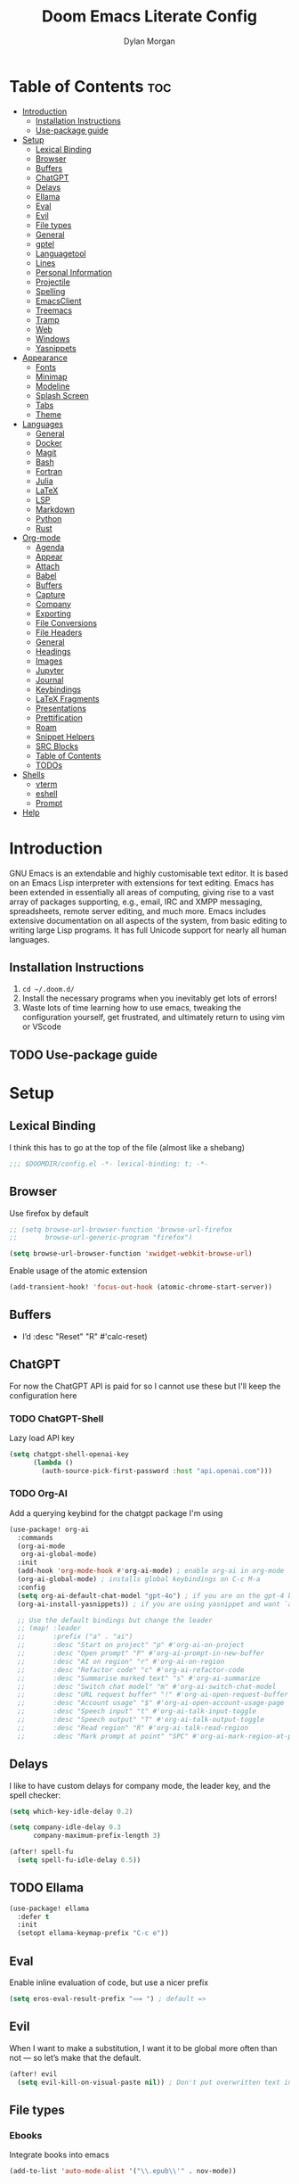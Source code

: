 #+title: Doom Emacs Literate Config
#+author: Dylan Morgan
#+email: dbmorgan98@gmail.com
#+export_file_name: ./README.org
#+property: header-args :tangle config.el
#+startup: content

* Table of Contents :toc:
- [[#introduction][Introduction]]
  - [[#installation-instructions][Installation Instructions]]
  - [[#use-package-guide][Use-package guide]]
- [[#setup][Setup]]
  - [[#lexical-binding][Lexical Binding]]
  - [[#browser][Browser]]
  - [[#buffers][Buffers]]
  - [[#chatgpt][ChatGPT]]
  - [[#delays][Delays]]
  - [[#ellama][Ellama]]
  - [[#eval][Eval]]
  - [[#evil][Evil]]
  - [[#file-types][File types]]
  - [[#general][General]]
  - [[#gptel][gptel]]
  - [[#languagetool][Languagetool]]
  - [[#lines][Lines]]
  - [[#personal-information][Personal Information]]
  - [[#projectile][Projectile]]
  - [[#spelling][Spelling]]
  - [[#emacsclient][EmacsClient]]
  - [[#treemacs][Treemacs]]
  - [[#tramp][Tramp]]
  - [[#web][Web]]
  - [[#windows][Windows]]
  - [[#yasnippets][Yasnippets]]
- [[#appearance][Appearance]]
  - [[#fonts][Fonts]]
  - [[#minimap][Minimap]]
  - [[#modeline][Modeline]]
  - [[#splash-screen][Splash Screen]]
  - [[#tabs][Tabs]]
  - [[#theme][Theme]]
- [[#languages][Languages]]
  - [[#general-1][General]]
  - [[#docker][Docker]]
  - [[#magit][Magit]]
  - [[#bash][Bash]]
  - [[#fortran][Fortran]]
  - [[#julia][Julia]]
  - [[#latex][LaTeX]]
  - [[#lsp][LSP]]
  - [[#markdown][Markdown]]
  - [[#python][Python]]
  - [[#rust][Rust]]
- [[#org-mode][Org-mode]]
  - [[#agenda][Agenda]]
  - [[#appear][Appear]]
  - [[#attach][Attach]]
  - [[#babel][Babel]]
  - [[#buffers-1][Buffers]]
  - [[#capture][Capture]]
  - [[#company][Company]]
  - [[#exporting][Exporting]]
  - [[#file-conversions][File Conversions]]
  - [[#file-headers][File Headers]]
  - [[#general-2][General]]
  - [[#headings][Headings]]
  - [[#images][Images]]
  - [[#jupyter][Jupyter]]
  - [[#journal][Journal]]
  - [[#keybindings][Keybindings]]
  - [[#latex-fragments][LaTeX Fragments]]
  - [[#presentations][Presentations]]
  - [[#prettification][Prettification]]
  - [[#roam][Roam]]
  - [[#snippet-helpers][Snippet Helpers]]
  - [[#src-blocks][SRC Blocks]]
  - [[#table-of-contents][Table of Contents]]
  - [[#todos][TODOs]]
- [[#shells][Shells]]
  - [[#vterm][vterm]]
  - [[#eshell][eshell]]
  - [[#prompt][Prompt]]
- [[#help][Help]]

* Introduction
GNU Emacs is an extendable and highly customisable text editor. It is based on an Emacs Lisp interpreter with extensions for text editing. Emacs has been extended in essentially all areas of computing, giving rise to a vast array of packages supporting, e.g., email, IRC and XMPP messaging, spreadsheets, remote server editing, and much more. Emacs includes extensive documentation on all aspects of the system, from basic editing to writing large Lisp programs. It has full Unicode support for nearly all human languages.

** Installation Instructions
2. ~cd ~/.doom.d/~
3. Install the necessary programs when you inevitably get lots of errors!
4. Waste lots of time learning how to use emacs, tweaking the configuration yourself, get frustrated, and ultimately return to using vim or VScode

** TODO Use-package guide

* Setup
** Lexical Binding

I think this has to go at the top of the file (almost like a shebang)

#+begin_src emacs-lisp
;;; $DOOMDIR/config.el -*- lexical-binding: t; -*-
#+end_src

** Browser
Use firefox by default

#+begin_src emacs-lisp
;; (setq browse-url-browser-function 'browse-url-firefox
;;       browse-url-generic-program "firefox")

(setq browse-url-browser-function 'xwidget-webkit-browse-url)
#+end_src

Enable usage of the atomic extension

#+begin_src emacs-lisp
(add-transient-hook! 'focus-out-hook (atomic-chrome-start-server))
#+end_src

** Buffers
+ I’d :desc "Reset" "R" #'calc-reset)
#+end_src

** ChatGPT
For now the ChatGPT API is paid for so I cannot use these but I'll keep the configuration here

*** TODO ChatGPT-Shell
Lazy load API key

#+begin_src emacs-lisp
(setq chatgpt-shell-openai-key
      (lambda ()
        (auth-source-pick-first-password :host "api.openai.com")))
#+end_src

*** TODO Org-AI
Add a querying keybind for the chatgpt package I'm using

#+begin_src emacs-lisp
(use-package! org-ai
  :commands
  (org-ai-mode
   org-ai-global-mode)
  :init
  (add-hook 'org-mode-hook #'org-ai-mode) ; enable org-ai in org-mode
  (org-ai-global-mode) ; installs global keybindings on C-c M-a
  :config
  (setq org-ai-default-chat-model "gpt-4o") ; if you are on the gpt-4 beta:
  (org-ai-install-yasnippets)) ; if you are using yasnippet and want `ai` snippets

  ;; Use the default bindings but change the leader
  ;; (map! :leader
  ;;       :prefix ("a" . "ai")
  ;;       :desc "Start on project" "p" #'org-ai-on-project
  ;;       :desc "Open prompt" "P" #'org-ai-prompt-in-new-buffer
  ;;       :desc "AI on region" "r" #'org-ai-on-region
  ;;       :desc "Refactor code" "c" #'org-ai-refactor-code
  ;;       :desc "Summarise marked text" "s" #'org-ai-summarize
  ;;       :desc "Switch chat model" "m" #'org-ai-switch-chat-model
  ;;       :desc "URL request buffer" "!" #'org-ai-open-request-buffer
  ;;       :desc "Account usage" "$" #'org-ai-open-account-usage-page
  ;;       :desc "Speech input" "t" #'org-ai-talk-input-toggle
  ;;       :desc "Speech output" "T" #'org-ai-talk-output-toggle
  ;;       :desc "Read region" "R" #'org-ai-talk-read-region
  ;;       :desc "Mark prompt at point" "SPC" #'org-ai-mark-region-at-point))
#+end_src

** Delays
I like to have custom delays for company mode, the leader key, and the spell checker:

#+begin_src emacs-lisp
(setq which-key-idle-delay 0.2)

(setq company-idle-delay 0.3
      company-maximum-prefix-length 3)

(after! spell-fu
  (setq spell-fu-idle-delay 0.5))
#+end_src

** TODO Ellama

#+begin_src emacs-lisp
(use-package! ellama
  :defer t
  :init
  (setopt ellama-keymap-prefix "C-c e"))
#+end_src

** Eval
Enable inline evaluation of code, but use a nicer prefix

#+begin_src emacs-lisp
(setq eros-eval-result-prefix "⟹ ") ; default =>
#+end_src

** Evil
When I want to make a substitution, I want it to be global more often than not — so let’s make that the default.

#+begin_src emacs-lisp
(after! evil
  (setq evil-kill-on-visual-paste nil)) ; Don't put overwritten text in the kill ring
#+end_src

** File types
*** Ebooks
Integrate books into emacs

#+begin_src emacs-lisp
(add-to-list 'auto-mode-alist '("\\.epub\\'" . nov-mode))
#+end_src

** General
+ Let Emacs know I am using fish as my default shell
+ Delete files to trash
+ Stretch cursor to the glyph width
+ Raise undo limit to 80MB
+ Whether actions are undone in several steps
+ Nobody likes to lose work
+ How many seconds passwords are cached
+ Controls if scroll commands move point to keep its screen position unchanged
+ Number of lines of margin at the top and bottom of a window
+ Show traceback on error
+ Iterate through CamelCase words
+ Replace I-search binding with swiper
+ Include a 'leader-undo' button
+ Disable massive toolbar on MacOS
+ Enable nice scrolling

#+begin_src emacs-lisp
(setq shell-file-name (executable-find "bash"))
(setq vterm-shell (executable-find "fish"))
(setq explicit-shell-file-name (executable-find "fish"))

(setq delete-by-moving-to-trash t
      x-stretch-cursor t)

(setq undo-limit 80000000
      evil-want-fine-undo t
      auto-save-default t
      password-cache-expiry 300
      scroll-preserve-screen-position 'always
      scroll-margin 4)
;; debug-on-error t)

(global-subword-mode t)

(map! "C-s" #'swiper)
(map! "C-M-s" #'swiper-thing-at-point)
(map! "C-S-s" #'isearch-forward-regexp)
(map! "C-S-r" #'isearch-backward-regexp)

;; TODO
;; (map! which-key-mode-map
;;       "DEL" #'which-key-undo)

(when (string= (system-name) "maccie")
  (add-hook 'doom-after-init-hook (lambda () (tool-bar-mode 1) (tool-bar-mode 0))))

(pixel-scroll-precision-mode)
#+end_src

** TODO gptel

#+begin_src emacs-lisp
(use-package! gptel
  :commands gptel gptel-menu gptel-mode gptel-send gptel-set-tpic
  :config
  ;;  (setq! gptel-api-key "your key"))
  (setq gptel-model "zephyr:latest"
        gptel-backend (gptel-make-ollama "Ollama"
                        :host "localhost:11434"
                        :stream t
                        :models '("zephyr:latest"))))

(add-hook 'gptel-post-stream-hook 'gptel-auto-scroll)
(add-hook 'gptel-post-response-functions 'gptel-end-oF-response) ; TODO Bind key to end of response
#+end_src

** TODO Languagetool

#+begin_src emacs-lisp
;; (use-package! languagetool
;;   :defer t
;;   :commands (languagetool-check
;;              languagetool-clear-suggestions
;;              languagetool-correct-at-point
;;              languagetool-correct-buffer
;;              languagetool-set-language
;;              languagetool-server-mode
;;              languagetool-server-start
;;              languagetool-server-stop)
;;   :config
;;   (setq languagetool-java-arguments '("-Dfile.encoding=UTF-8" "-cp" "/opt/homebrew/Cellar/languagetool/*/libexec/*")
;;         languagetool-console-command "org.languagetool.server.commandline.Main"
;;         languagetool-server-command "org.languagetool.server.HTTPServer"))
#+end_src

** Lines
This determines the style of line numbers in effect. If set to `nil', line numbers are disabled. For relative line numbers, set this to `relative'.

Automatically wrap text when it reaches the end of the screen

#+begin_src emacs-lisp
(setq display-line-numbers-type 'relative)

(add-hook 'text-mode-hook 'turn-on-visual-line-mode)
(setq visual-line-fringe-indicators '(left-curly-arrow right-curly-arrow))

;; (setq-default auto-fill-function 'do-auto-fill)
#+end_src

** Personal Information
Some functionality uses this to identify you, e.g. GPG configuration, email clients, file templates, and snippets.

Set the GPG directories and increase the cache expiry

#+begin_src emacs-lisp
(setq user-full-name "Dylan Morgan"
      user-mail-address "dbmorgan98@gmail.com")

(use-package! auth-source
  :defer t
  :custom
  (setq auth-sources '("~/.authinfo.gpg")
        auth-source-cache-expiry 21600)) ; Change default to 6 hours to get me through most of a work day
#+end_src

** Projectile
Change the default sort order so it lists the most recent files and directories
opened first and enable project caching

#+begin_src emacs-lisp
(setq projectile-sort-order 'recentf
      projectile-auto-discover t)

(setq projectile-enable-caching t)
(setq projectile-file-exists-remote-cache-expire (* 10 60))

(map! :leader
      (:prefix-map ("p" . "project")
       :desc "Search project rg" "h" #'counsel-projectile-rg))

(map! :leader
      (:prefix-map ("p" . "project")
       :desc "Search project ag" "H" #'counsel-projectile-ag))
#+end_src

** Spelling

My spelling is really bad so it needs checkling

#+begin_src emacs-lisp
(after! spell-fu
  (setq ispell-personal-dictionary "~/.config/emacs/.local/etc/ispell/.pws")
  (setq ispell-dictionary "en_GB"))

(use-package! jinx
  :defer t
  :init
  (setenv "PKG_CONFIG_PATH" (concat "/opt/homebrew/opt/glib/lib/pkgconfig/:" (getenv "PKG_CONFIG_PATH")))
  (add-hook 'doom-init-ui-hook #'global-jinx-mode)
  :config
  (setq jinx-languages "en_GB")
  ;; Extra face(s) to ignore
  (push 'org-inline-src-block
        (alist-get 'org-mode jinx-exclude-faces)))

(map! :after jinx
      :map jinx-overlay-map
      "M-o" #'jinx-correct
      "M-S-o" #'jinx-correct-all)

;;   ;; Take over the relevant bindings.
;;   (after! ispell
;;     (global-set-key [remap ispell-word] #'jinx-correct))
;;   (after! evil-commands
;;     (global-set-key [remap evil-next-flyspell-error] #'jinx-next)
;;     (global-set-key [remap evil-prev-flyspell-error] #'jinx-previous))
#+end_src

** EmacsClient
*** Systemd
Use emacs as a client.

Setup the systemd file here

#+name emacsclient service
#+begin_src systemd :tangle ~/.config/systemd/user/emacs.service :mkdirp yes
[Unit]
Description=Emacs server daemon
Documentation=info:emacs man:emacs(1) https://gnu.org/software/emacs/
# Wants=gpg-agent.service

[Service]
Type=simple
ExecStart=/usr/local/bin/emacs --fg-daemon
ExecStop=emacsclient --no-wait --eval "(progn (setq kill-emacs-hook nil) (kill emacs))"
# ExecStop=/usr/local/bin/emacsclient --eval "(kill-emacs)"
# Environment=COLORTERM=truecolor
Environment=SSH_AUTH_SOCK=%t/keyring/ssh
Restart=on-failure

[Install]
WantedBy=default.target
#+end_src

which is then enabled by

#+begin_src fish :tangle (if (string= "enabled\n" (shell-command-to-string "systemctl --user is-enabled emacs.service")) "no" "setup.sh") :results silent
systemctl --user enable emacs.service
#+end_src

Add a doctor ~warning~ if this is not enabled

#+begin_src emacs-lisp
;; (unless (string= "enabled\n" (shell-command-to-string "systemctl --user is-enabled emacs.service"))
;;   (warn! "Emacsclient service is not enabled."))
#+end_src

It can now be nice to use this as a 'default app' for opening files. If we add an appropriate desktop entry, and enable it in the desktop environment.

#+begin_src conf :tangle ~/.local/share/applications/emacs-client.desktop :mkdirp yes
[Desktop Entry]
Name=Emacs client
GenericName=Text Editor
Comment=A flexible platform for end-user applications
MimeType=text/english;text/plain;text/x-makefile;text/x-c++hdr;text/x-c++src;text/x-chdr;text/x-csrc;text/x-java;text/x-moc;text/x-pascal;text/x-tcl;text/x-tex;application/x-shellscript;text/x-c;text/x-c++;
Exec=/home/dylanmorgan/Applications/emacs-29.3/build/lib-src/emacsclient -create-frame --alternate-editor="" --no-wait %F
Icon=emacs
Type=Application
Terminal=false
Categories=TextEditor;Utility;
StartupWMClass=Emacs
Keywords=Text;Editor;
# X-KDE-StartupNotify=false
#+end_src

Lastly, while I'm not sure quite why it happens, but after a bit it seems that new emacsclient frames start on the =*scratch*= buffer instead of the dashboard. I prefer the dashboard, so let's ensure that's always switched to in new frames.

#+begin_src emacs-lisp
(when (daemonp)
  (add-hook! 'server-after-make-frame-hook
    (unless (string-match-p "\\*draft\\|\\*stdin\\|emacs-everywhere" (buffer-name))
      (switch-to-buffer +doom-dashboard-name))))
#+end_src

*** Client Wrapper
I frequently want to make use of Emacs while in a terminal emulator. To make this easier, I can construct a few handy aliases.

However, a little convenience script in ~/.local/bin can have the same effect, be available beyond the specific shell I plop the alias in, then also allow me to add a few bells and whistles — namely:
- Accepting stdin by putting it in a temporary file and immediately opening it.
- Guessing that the tty is a good idea when $DISPLAY is unset (relevant with SSH sessions, among other things).
- With a whiff of 24-bit colour support, sets TERM variable to a terminfo that (probably) announces 24-bit colour support.
- Changes GUI emacsclient instances to be non-blocking by default (--no-wait), and instead take a flag to suppress this behaviour (-w).

I would use sh, but using arrays for argument manipulation is just too convenient, so I’ll raise the requirement to bash. Since arrays are the only ’extra’ compared to sh, other shells like ksh etc. should work too.

#+begin_src bash :tangle ~/.local/bin/e :shebang #!/usr/bin/env bash
force_tty=false
force_wait=false
stdin_mode=""

args=()

while :; do
    case "$1" in
    -t | -nw | --tty)
        force_tty=true
        shift
        ;;
    -w | --wait)
        force_wait=true
        shift
        ;;
    -m | --mode)
        stdin_mode=" ($2-mode)"
        shift 2
        ;;
    -h | --help)
        echo -e "\033[1mUsage: e [-t] [-m MODE] [OPTIONS] FILE [-]\033[0m

Emacs client convenience wrapper.

\033[1mOptions:\033[0m
\033[0;34m-h, --help\033[0m            Show this message
\033[0;34m-t, -nw, --tty\033[0m        Force terminal mode
\033[0;34m-w, --wait\033[0m            Don't supply \033[0;34m--no-wait\033[0m to graphical emacsclient
\033[0;34m-\033[0m                     Take \033[0;33mstdin\033[0m (when last argument)
\033[0;34m-m MODE, --mode MODE\033[0m  Mode to open \033[0;33mstdin\033[0m with

Run \033[0;32memacsclient --help\033[0m to see help for the emacsclient."
        exit 0
        ;;
    --*=*)
        set -- "$@" "${1%%=*}" "${1#*=}"
        shift
        ;;
    ,*)
        if [ "$#" = 0 ]; then
            break
        fi
        args+=("$1")
        shift
        ;;
    esac
done

if [ ! "${#args[*]}" = 0 ] && [ "${args[-1]}" = "-" ]; then
    unset 'args[-1]'
    TMP="$(mktemp /tmp/emacsstdin-XXX)"
    cat >"$TMP"
    args+=(--eval "(let ((b (generate-new-buffer \"*stdin*\"))) (switch-to-buffer b) (insert-file-contents \"$TMP\") (delete-file \"$TMP\")${stdin_mode})")
fi

if [ -z "$DISPLAY" ] || $force_tty; then
    # detect terminals with sneaky 24-bit support
    if { [ "$COLORTERM" = truecolor ] || [ "$COLORTERM" = 24bit ]; } &&
        [ "$(tput colors 2>/dev/null)" -lt 257 ]; then
        if echo "$TERM" | grep -q "^\w\+-[0-9]"; then
            termstub="${TERM%%-*}"
        else
            termstub="${TERM#*-}"
        fi
        if infocmp "$termstub-direct" >/dev/null 2>&1; then
            TERM="$termstub-direct"
        else
            TERM="xterm-direct"
        fi # should be fairly safe
    fi
    emacsclient --tty --create-frame --alternate-editor="$ALTERNATE_EDITOR" "${args[@]}"
else
    if ! $force_wait; then
        args+=(--no-wait)
    fi
    emacsclient --create-frame --alternate-editor="$ALTERNATE_EDITOR" "${args[@]}"
fi
#+end_src

** Treemacs
To enable bidirectional synchronisation of LSP workspace folders and treemacs projects.

#+begin_src emacs-lisp
(use-package! treemacs
  :defer t
  :init
  (lsp-treemacs-sync-mode 1)
  :config
  (progn
    (setq treemacs-eldoc-display                   'detailed
          treemacs-find-workspace-method           'find-for-file-or-pick-first
          treemacs-missing-project-action          'remove
          treemacs-move-forward-on-expand          t
          treemacs-project-follow-cleanup          t
          treemacs-indent-guide-style              'line
          treemacs-recenter-distance               0.2
          treemacs-recenter-after-file-follow      'always
          treemacs-recenter-after-tag-follow       'always
          treemacs-recenter-after-project-jump     'always
          treemacs-recenter-after-project-expand   'always
          treemacs-project-follow-into-home        t
          treemacs-show-hidden-files               nil
          treemacs-sorting                         'alphabetic-numeric-case-insensitive-asc
          treemacs-select-when-already-in-treemacs 'next-or-back
          treemacs-tag-follow-delay                1.0
          treemacs-width-increment                 5)

    ;; The default width and height of the icons is 22 pixels. If you are
    ;; using a Hi-DPI display, uncomment this to double the icon size.
    ;;(treemacs-resize-icons 44)
    (treemacs-follow-mode t)
    (treemacs-project-follow-mode t)
    (treemacs-filewatch-mode t)
    (treemacs-fringe-indicator-mode 'always)
    (treemacs-indent-guide-mode t)
    (when treemacs-python-executable
      (treemacs-git-commit-diff-mode t))

    (pcase (cons (not (null (executable-find "git")))
                 (not (null treemacs-python-executable)))
      (`(t . t)
       (treemacs-git-mode 'deferred))
      (`(t . _)
       (treemacs-git-mode 'simple))))

  ;; :bind
  (map! :nvi "M-0" nil)  ; unbind from go to last workspace
  (map! "M-0" #'treemacs-select-window))
        ;; ("SPC e 1"   . treemacs-delete-other-windows)
        ;; ("SPC e t"   . treemacs)
        ;; ("SPC e d"   . treemacs-select-directory)
        ;; ("SPC e b"   . treemacs-bookmark)
        ;; ("SPC e f"   . treemacs-find-file)
        ;; ("SPC e F"   . treemacs-find-tag)))
#+end_src

** Tramp
Faster than the default scp (for small files)

#+begin_src emacs-lisp
(setq tramp-default-method "ssh")
#+end_src

Improve tramp prompt recognition

#+begin_src emacs-lisp
(after! tramp
  (setenv "SHELL" "/bin/bash")
  (setq tramp-shell-prompt-pattern "\\(?:^\\|\n\\|\x0d\\)[^]#$%>\n]*#?[]#$%>] *\\(\e\\[[0-9;]*[a-zA-Z] *\\)*")) ;; default + 
#+end_src

** Web
Default to opening links in +emacs webkit+ firefox

#+begin_src emacs-lisp
;; (setq browse-url-browser-function 'xwidget-webkit-browse-url)
(setq browse-url-browser-function 'browse-url-firefox)
#+end_src

** Windows
*** TODO Moom
Moom is a package for manipulating the size and location of the actual emacs window. This is particularly useful on my mac.

Firstly, set the default margin

#+begin_src emacs-lisp
;; (setq moom-user-margin '(50 50 50 50)) ; {top, bottom, left, right}
;; (moom-mode 1)
#+end_src
*** Within Emacs
+ Make Doom emacs ask which buffer to see after splitting a window.
+ Take new window space from all other windows (not just current).
+ Window rotation is nice, and can be found under SPC w r and SPC w R.
  - Layout rotation is also nice though. Let’s stash this under SPC w a.

+ We could also do with adding the missing arrow-key variants of the window navigation/swapping commands.
+ I also like to be able to preview buffers when I switch them.

#+begin_src emacs-lisp
(setq evil-vsplit-window-right t
      evil-split-window-below t)

(defadvice! prompt-for-buffer (&rest _)
  :after '(evil-window-split evil-window-vsplit)
  (counsel-buffer-or-recentf))

(setq window-combination-resize t)

(map! :map evil-window-map
      "SPC" #'rotate-layout
      ;; Navigation
      "<left>"     #'evil-window-left
      "<down>"     #'evil-window-down
      "<up>"       #'evil-window-up
      "<right>"    #'evil-window-right
      ;; Swapping windows
      "C-<left>"       #'+evil/window-move-left
      "C-<down>"       #'+evil/window-move-down
      "C-<up>"         #'+evil/window-move-up
      "C-<right>"      #'+evil/window-move-right)

;; (map! :map switch-workspace-buffer)
;; (map! :leader
;;       (:prefix-map ("," . "Switch buffer")
;;        :desc "Search project rg" "h" #'counsel-projectile-rg))

(map! :leader
      :desc "Switch buffer" "," #'counsel-switch-buffer
      :desc "Switch workspace buffer" "\\" #'persp-switch-to-buffer)
#+end_src
** Yasnippets
Enable nested snippets

#+begin_src emacs-lisp
(setq yas-triggers-in-field t)
#+end_src

Smart parentheses and inline LaTeX

#+begin_src emacs-lisp
(sp-local-pair
 '(org-mode)
 "<<" ">>"
 :actions '(insert))

(sp-local-pair
 '(org-mode)
 "$$" "$$"
 :actions '(insert))
#+end_src

* Appearance
** Fonts
Doom exposes five (optional) variables for controlling fonts in Doom. Here are the three important ones:
+ `doom-font'
+ `doom-variable-pitch-font'
+ `doom-big-font' -- used for `doom-big-font-mode'
  - use this for presentations or streaming.

They all accept either a font-spec, font string ("Input Mono-12"), or xlfd font string. You generally only need doom-font and doom-variable-pitch-font.

#+begin_src emacs-lisp
(when (string= (system-name) "maccie")
  (setq doom-font (font-spec :family "Fira Code" :size 15)
        doom-big-font (font-spec :family "Iosevka Aile" :size 20)
        doom-variable-pitch-font (font-spec :family "Iosevka Aile" :size 15)))

(when (string= (system-name) "arch")
  (setq doom-font (font-spec :family "Fira Code" :size 16)
        doom-big-font (font-spec :family "Iosevka Aile" :size 21)
        doom-variable-pitch-font (font-spec :family "Iosevka Aile" :size 16)))
#+end_src

Use LaTeX as the default input method to type special characters

#+begin_src emacs-lisp
(after! text-mode
  (set-input-method 'TeX))
#+end_src

Disable prettify symbols globally

#+begin_src emacs-lisp
(setq global-prettify-symbols-mode nil)
#+end_src

** Minimap
Display the minimap (doesn't work well with org files \therefore disabled)

#+begin_src emacs-lisp
;; (setq minimap-mode 0)
#+end_src

** Modeline
Adjust some settings

#+begin_src emacs-lisp
;; (display-time-mode 1) ; Show the time
(size-indication-mode 1) ; Info about what's going on
(setq display-time-default-load-average nil) ; Hide the load average
(setq all-the-icons-scale-factor 1.2) ; prevent the end of the modeline from being cut off
#+end_src

Alter the colour of the filename in the buffer when modifications have been made to a file

#+begin_src emacs-lisp
(custom-set-faces!
  '(doom-modeline-buffer-modified :foreground "orchid2"))
#+end_src

Conditionally hide the encoding

#+begin_src emacs-lisp
(defun doom-modeline-conditional-buffer-encoding ()
  "We expect the encoding to be LF UTF-8, so only show the modeline when this is not the case"
  (setq-local doom-modeline-buffer-encoding
              (unless (and (memq (plist-get (coding-system-plist buffer-file-coding-system) :category)
                                 '(coding-category-undecided coding-category-utf-8))
                           (not (memq (coding-system-eol-type buffer-file-coding-system) '(1 2))))
                t)))

(add-hook 'after-change-major-mode-hook #'doom-modeline-conditional-buffer-encoding)
#+end_src

Alter the modeline for viewing PDFs

#+begin_src emacs-lisp
(after! doom-modeline
  (doom-modeline-def-segment buffer-name
    "Display the current buffer's name, without any other information."
    (concat
     (doom-modeline-spc)
     (doom-modeline--buffer-name)))

  (doom-modeline-def-segment pdf-icon
    "PDF icon from all-the-icons."
    (concat
     (doom-modeline-spc)
     (doom-modeline-icon 'octicon "file-pdf" nil nil
                         :face (if (doom-modeline--active)
                                   'all-the-icons-red
                                 'mode-line-inactive)
                         :v-adjust 0.02)))

  (defun doom-modeline-update-pdf-pages ()
    "Update PDF pages."
    (setq doom-modeline--pdf-pages
          (let ((current-page-str (number-to-string (eval `(pdf-view-current-page))))
                (total-page-str (number-to-string (pdf-cache-number-of-pages))))
            (concat
             (propertize
              (concat (make-string (- (length total-page-str) (length current-page-str)) ? )
                      " P" current-page-str)
              'face 'mode-line)
             (propertize (concat "/" total-page-str) 'face 'doom-modeline-buffer-minor-mode)))))

  (doom-modeline-def-segment pdf-pages
    "Display PDF pages."
    (if (doom-modeline--active) doom-modeline--pdf-pages
      (propertize doom-modeline--pdf-pages 'face 'mode-line-inactive)))

  (doom-modeline-def-modeline 'pdf
    '(bar window-number pdf-pages pdf-icon buffer-name)
    '(misc-info matches major-mode process vcs)))
#+end_src

** TODO Splash Screen
+ Change this to an SVG image
 
Not to toot my own trumpet, but I like this pretty cool splash screen that I made

#+begin_src emacs-lisp
(setq fancy-splash-image "~/.doom.d/splash/black-doom-hole.png")
#+end_src

** Tabs
#+begin_src emacs-lisp
(after! centaur-tabs
  (centaur-tabs-mode -1)
  (setq centaur-tabs-set-icons t
        ;; centaur-tabs-style "wave"
        ;; centaur-tabs-set-modified-marker t
        ;; centaur-tabs-modified-marker "o"
        ;; centaur-tabs-close-button "×"
        centaur-tabs-set-bar 'left
        centaur-tabs-gray-out-icons 'buffer))
  ;; (centaur-tabs-change-fonts "P22 Underground Book" 160))
;; (setq x-underline-at-descent-line t)
#+end_src

** Theme
There are two ways to load a theme. Both assume the theme is installed and available. You can either set `doom-theme' or manually load a theme with the `load-theme' function. The default is doom-one.

I've found a few themes I like, so here we will load a random one on opening emacs

Also add blur and opacity (blur doesn't work)

#+begin_src emacs-lisp
;; (use-package autothemer

(defun random-choice (items)
  (let* ((size (length items))
         (index (random size)))
    (nth index items)))

(setq random-theme (random-choice '(doom-dracula doom-palenight doom-one)))

;; (setq random-theme (random-choice '(doom-dracula doom-snazzy doom-palenight doom-moonlight doom-vibrant doom-laserwave doom-horizon doom-one doom-city-lights doom-wilmersdorf catppuccin-1 catppuccin-2))) ; doom-tokyo-night)))

(cond ((string= random-theme "catppuccin-1") (setq doom-theme 'catppuccin-macchiato))
      ((string= random-theme "catppuccin-2") (setq doom-theme 'catppuccin-frappe))
      (t (setq doom-theme random-theme)))

;; (set-frame-parameter (selected-frame) 'alpha '(85 . 50))
;; (add-to-list 'default-frame-alist '(alpha . (85 . 50)))

(doom/set-frame-opacity 100)
;; (doom/set-frame-opacity 95)
;; (doom/set-frame-opacity 85)
#+end_src

* Languages
** General
*** TODO Formatting
Add key for aphelia-format-buffer

#+begin_src emacs-lisp
(map! :leader
      :prefix "c"
      :desc "Aphelia format buffer" "F" #'apheleia-format-buffer)
#+end_src

*** Github Copilot
**** Prompt
Firstly unbind aya-create from C-TAB

#+begin_src emacs-lisp
(map! :nvi "C-TAB" nil)
(map! :nvi "C-<tab>" nil)
#+end_src

Then define the keybindings to use for Github copilot

#+begin_src emacs-lisp
;; accept completion from copilot and fallback to company
(use-package! copilot
  :defer t
  :hook ((prog-mode . copilot-mode)
         (sh-mode . copilot-mode))
  :bind (:map copilot-completion-map
              ("C-S-<iso-lefttab>" . 'copilot-accept-completion-by-word)
              ("C-S-<tab>" . 'copilot-accept-completion-by-word)
              ("C-TAB" . 'copilot-accept-completion-by-line)
              ("C-<tab>" . 'copilot-accept-completion-by-line)
              ("C-M-TAB" . 'copilot-accept-completion)
              ("C-M-<tab>" . 'copilot-accept-completion)))
  ;; :config
  ;; (when (string= (system-name) "apollo")
  ;;   (setq copilot-node-executable "~/.local/share/nvm/v17.9.1/bin/node"))
  ;; (when (string= (system-name) "maccie")
  ;;   (setq copilot-node-executable "/Users/dylanmorgan/.local/share/nvm/v17.9.1/bin/node")))

(map! :leader
      :desc "Toggle Copilot Completion" "c G" #'copilot-mode)
#+end_src

**** Chat
#+begin_src emacs-lisp
;; (use-package! copilot-chat
;;   :defer t
;;   :config
;;   (setq copilot-chat-model "o1-preview"
;;         copilot-chat-frontend 'org))

(map! :map copilot-chat-map
      :n "M-p" #'copilot-chat-prompt-history-previous
      :n "M-n" #'copilot-chat-prompt-history-next
      :leader
      (:prefix ("cg" . "Copilot Chat")
       :desc "add current buffer" "a" #'copilot-chat-add-current-buffer
       :desc "switch to buffer" "b" #'copilot-chat-switch-to-buffer
       :desc "delete buffer" "D" #'copilot-chat-del-current-buffer
       :desc "buffer list" "l" #'copilot-chat-list
       :desc "display" "g" #'copilot-chat-display
       :desc "reset" "R" #'copilot-chat-reset
       :desc "explain" "e" #'copilot-chat-explain
       :desc "explain symbol at point" "s" #'copilot-chat-explain-symbol-at-line
       :desc "explain function at point" "f" #'copilot-chat-explain-defun
       :desc "review" "r" #'copilot-chat-review
       :desc "review entire buffer" "B" #' copilot-chat-review-whole-buffer
       :desc "document" "d" #'copilot-chat-doc
       :desc "fix" "f" #'copilot-chat-fix
       :desc "optimise" "o" #'copilot-chat-optimize
       :desc "test" "t" #'copilot-chat-test
       :desc "custom paste" "P" #'copilot-chat-custom-prompt-selection
       :desc "custom function prompt" "F" #'copilot-chat-custom-prompt-function
       :desc "ask and insert" "i" #'copilot-chat-ask-and-insert
       :desc "insert commit message" "c" #'copilot-chat-insert-commit-messages
       :desc "set model" "m" #'copilot-chat-set-model))
#+end_src

*** Indent Bars

#+begin_src emacs-lisp
(use-package! indent-bars
  :hook ((prog-mode python-mode sh-mode f90-mode julia-mode yaml-mode) . indent-bars-mode)
  :custom
  (indent-bars-treesit-support t)
  (indent-bars-color '(highlight :face-bg t :blend 0.2))
  (indent-bars-pattern ".")
  (indent-bars-pad-frac 0.1)
  (indent-bars-highlight-current-depth '(:blend 0.55)))

(map! :leader
      :desc "Indent bars" "t i" #'indent-bars-mode)
#+end_src

*** Rainbow Delimiters
Better syntax highlighting for code

#+begin_src emacs-lisp
(add-hook! 'prog-mode-hook #'rainbow-delimiters-mode)
(add-hook! 'sh-mode-hook #'rainbow-delimiters-mode)
#+end_src

*** Visual Line Mode
Enable word wrapping (almost) everywhere

#+begin_src emacs-lisp
(+global-word-wrap-mode +1)
;; (add-hook! 'prog-mode-hook #'+word-wrap-mode)
;; (add-hook! 'sh-mode-hook #'+word-wrap-mode)
#+end_src

** TODO Docker
Setup lsp-docker

#+begin_src emacs-lisp
;; Uncomment the next line if you are using this from source
;; (add-to-list 'load-path "<path-to-lsp-docker-dir>")

;; (require 'lsp-docker)

;; (defvar lsp-docker-client-packages
;;     '(lsp-css lsp-clients lsp-bash lsp-go lsp-html lsp-typescript ; ruff-lsp
;;       lsp-terraform lsp-clangd))

;; (setq lsp-docker-client-configs
;;     '((:server-id bash-ls :docker-server-id bashls-docker :server-command "bash-language-server start")
;;       (:server-id clangd :docker-server-id clangd-docker :server-command "clangd")
;;       (:server-id css-ls :docker-server-id cssls-docker :server-command "css-languageserver --stdio")
;;       ;; (:server-id dockerfile-ls :docker-server-id dockerfilels-docker :server-command "docker-langserver --stdio")
;;       (:server-id gopls :docker-server-id gopls-docker :server-command "gopls")
;;       (:server-id html-ls :docker-server-id htmls-docker :server-command "html-languageserver --stdio")))
;;       ;; (:server-id ruff-lsp :docker-server-id pyls-docker :server-command "pyls")))
;;       ;; (:server-id ts-ls :docker-server-id tsls-docker :server-command "typescript-language-server --stdio")))

;; (require 'lsp-docker)
;; (lsp-docker-init-clients
;;   :path-mappings '(("path-to-projects-you-want-to-use" . "~/Programming/projects /"))
;;   :client-packages lsp-docker-client-packages
;;   :client-configs lsp-docker-client-configs)
#+end_src

** Magit
Add keybindings to push to remote and view diffs.

#+begin_src emacs-lisp
(map! :leader
      :desc "Magit pull" "g p" #'magit-pull
      :desc "Magit push" "g P" #'magit-push
      :desc "Magit diff" "g d" #'magit-diff
      :desc "Magit stash" "g z" #'magit-stash
      :desc "Magit stage all" "g a" #'magit-stage-modified
      :desc "Magit unstage all" "g A" #'magit-unstage-all)
#+end_src

** Bash
*** Default Scripting Shell
Always use the bash shell for scripting

#+begin_src emacs-lisp
(after! sh-mode
  (sh-set-shell "bash"))
  ;; (when (equal (string-match-p (regexp-quote "*PKGBUILD")
  ;;                              (buffer-file-name))
  ;;              "PKGBUILD")
  ;;   (sh-set-shell "bash")))
#+end_src

*** Tab Spacing
Set default tab width to 2:

#+begin_src emacs-lisp
(after! sh-mode
  (setq sh-indentation
        sh-basic-offset 2))
#+end_src

** Fortran
*** General
Set indentation for fortran and f90

#+begin_src emacs-lisp
(after! f90
  (setq f90-do-indent 2)
  (setq f90-if-indent 2)
  (setq f90-type-indent 2)
  (setq f90-program-indent 2)
  (setq f90-continuation-indent 4)
  (setq f90-smart-end 'blink)

  ;; TODO: copy rc params file from apollo to mac
  (set-formatter! 'fprettify '("fprettify" "-i 2" "-l 88" "-w 4" "--whitespace-comma=true" "--whitespace-assignment=true" "--whitespace-decl=true" "--whitespace-relational=true" "--whitespace-plusminus=true" "--whitespace-multdiv=true" "--whitespace-print=true" "--whitespace-type=true" "--whitespace-intrinsics=true" "--strict-indent" "--enable-decl" "--enable-replacements" "--c-relations" "--case 1 1 1 1" "--strip-comments" "--disable-fypp") :modes '(f90-mode fortran-mode)))

(after! fortran
  (setq fortran-continuation-string "&")
  (setq fortran-do-indent 2)
  (setq fortran-if-indent 2)
  (setq fortran-structure-indent 2)

  (set-formatter! 'fprettify '("fprettify" "-i 2" "-l 88" "-w 4" "--whitespace-comma=true" "--whitespace-assignment=true" "--whitespace-decl=true" "--whitespace-relational=true" "--whitespace-plusminus=true" "--whitespace-multdiv=true" "--whitespace-print=true" "--whitespace-type=true" "--whitespace-intrinsics=true" "--strict-indent" "--enable-decl" "--enable-replacements" "--c-relations" "--case 1 1 1 1" "--strip-comments" "--disable-fypp") :modes '(f90-mode fortran-mode)))

#+end_src

Set Fortran and Fortran 90 mode for appropriate extensions

#+begin_src emacs-lisp
(setq auto-mode-alist
      (cons '("\\.F90$" . f90-mode) auto-mode-alist))
(setq auto-mode-alist
      (cons '("\\.f90$" . f90-mode) auto-mode-alist))
(setq auto-mode-alist
      (cons '("\\.pf$" . f90-mode) auto-mode-alist))
(setq auto-mode-alist
      (cons '("\\.pf$" . f90-mode) auto-mode-alist))
(setq auto-mode-alist
      (cons '("\\.fpp$" . f90-mode) auto-mode-alist))
(setq auto-mode-alist
      (cons '("\\.F$" . fortran-mode) auto-mode-alist))
(setq auto-mode-alist
      (cons '("\\.f$" . fortran-mode) auto-mode-alist))
#+end_src

*** LSP

#+begin_src emacs-lisp
(use-package! lsp-mode
  :hook (f90-mode . lsp-deferred))
#+end_src

** Julia
Set the default number of Julia threads to 6

#+begin_src emacs-lisp
(use-package! julia-mode
  :defer t
  :init
  (setenv "JULIA_NUM_THREADS" "6")
  :interpreter
  ("julia" . julia-mode))
#+end_src

*** TODO Format
Enable formatting on save for Julia buffers

#+begin_src emacs-lisp
(after! julia
  (add-hook! 'before-save-hook #'julia-snail/formatter-format-buffer))
#+end_src

*** LSP
#+begin_src emacs-lisp
(after! lsp-julia
  (setq lsp-julia-default-environment "~/.julia/environments/v1.10"))

(add-hook! 'julia-mode-hook #'lsp-mode)
#+end_src

*** TODO Snail
Enable snail extensions

#+begin_src emacs-lisp
(setq julia-snail-extensions '(repl-history formatter ob-julia))
#+end_src

Add keybindings for these extensions
#+begin_src emacs-lisp
(map! :after julia-mode
      :map julia-mode-map
      :localleader
      ;; Rebind julia-snail to "m" to make it easier to jump between the REPL and .jl file
      :desc "" "'" nil
      :desc "Julia Snail" "m" #'julia-snail
      :desc "Format buffer" "f" #'julia-snail/formatter-format-buffer
      :desc "Format region" "F" #'julia-snail/formatter-format-region
      :desc "Paste REPL history" "p" #'julia-snail/repl-history-yank
      :desc "Show REPL history" "b" #'julia-snail/repl-history-buffer
      :desc "Search and paste REPL history" "s" #'julia-snail/repl-history-search-and-yank)
#+end_src

** LaTeX
*** Biblio

#+begin_src emacs-lisp
(setq! bibtex-completion-bibliography '("~/Documents/warwick/thesus/references.bib"))
#+end_src

*** CDLaTeX
Set new environments for:
+ Non-numbered equations
+ Non-numbered equations with bmatrix

Then, set shortcuts for these environments

Also make some additions/modifications to the maths symbol alist

#+begin_src emacs-lisp
(eval-after-load 'latex
                 '(define-key LaTeX-mode-map [(tab)] 'cdlatex-tab))

(after! cdlatex
  (setq cdlatex-env-alist
        '(("non-numbered equation" "\\begin{equation*}\n    ?\n\\end{equation*}" nil)
          ("equation" "\\begin{equation}\n    ?\n\\end{equation}" nil) ; This might not work
          ("bmatrix" "\\begin{equation*}\n    ?\n    \\begin{bmatrix}\n        \n    \\end{bmatrix}\n\\end{equation*}" nil)
          ("vmatrix" "\\begin{equation*}\n    ?\n    \\begin{vmatrix}\n        \n    \\end{vmatrix}\n\\end{equation*}" nil)
          ("pmatrix" "\\begin{equation*}\n    ?\n    \\begin{pmatrix}\n        \n    \\end{pmatrix}\n\\end{equation*}" nil)
          ("split" "\\begin{equation}\n    \n    \\begin{split}\n        ?\n    \\end{split}\n\\end{equation}" nil)
          ("non-numbered split" "\\begin{equation*}\n    \\begin{split}\n        ?\n    \\end{split}\n\\end{equation*}" nil)))
  (setq cdlatex-command-alist
        '(("neq" "Insert non-numbered equation env" "" cdlatex-environment ("non-numbered equation") t nil)
          ("equ" "Insert numbered equation env" "" cdlatex-environment ("equation") t nil) ; This might not work
          ("bmat" "Insert bmatrix env" "" cdlatex-environment ("bmatrix") t nil)
          ("vmat" "Insert vmatrix env" "" cdlatex-environment ("vmatrix") t nil)
          ("pmat" "Insert pmatrix env" "" cdlatex-environment ("pmatrix") t nil)
          ("spl" "Insert split env" "" cdlatex-environment ("split") t nil)
          ("nspl" "Insert non-numbered split env" "" cdlatex-environment ("non-numbered split") t nil)))
  (setq cdlatex-math-symbol-alist
        '((?= ("\\equiv" "\\leftrightarrow" "\\longleftrightarrow"))
          (?! ("\\neq"))
          (?+ ("\\cup" "\\pm"))
          (?^ ("\\uparrow" "\\downarrow"))
          (?: ("\\cdots" "\\vdots" "\\ddots"))
          (?b ("\\beta" "\\mathbb{?}"))
          (?i ("\\in" "\\implies" "\\imath"))
          (?I ("\\int" "\\Im"))
          (?F ("\\Phi"))
          (?P ("\\Pi" "\\propto"))
          (?Q ("\\Theta" "\\quad" "\\qquad"))
          (?S ("\\Sigma" "\\sum" "\\arcsin"))
          (?t ("\\tau" "\\therefore" "\\tan"))
          (?T ("\\times" "" "\\arctan"))
          (?V ())
          (?/ ("\\frac{?}{}" "\\not")) ;; Normal fr command doesn't work properly
          (?< ("\\leq" "\\ll" "\\longleftarrow"))
          (?> ("\\geq" "\\gg" "\\longrightarrow"))
          (?$ ("\\leftarrow" "" ""))
          (?% ("\\rightarrow" "" "")))))
#+end_src

*** Company Math
Enable a company completion back-end for LaTeX maths symbols

#+begin_src emacs-lisp
(add-to-list 'company-backends 'company-math-symbols-unicode)
#+end_src

*** General
- Make the location of latexmk available to emacs
- Make AUCTeX query the location of the master file
- Add some compilation options

#+begin_src emacs-lisp
(setenv "PATH" (concat (getenv "PATH") ":/usr/bin/"))
(setq exec-path (append exec-path '("/usr/bin/")))

(setq TeX-master nil
      TeX-show-compilation nil)

(setq TeX-command-default "LaTeXMk"
      TeX-command "latexmk"
      TeX-command-extra-options "-bibtex -pdflua -ps-"
      +latex-viewers '(pdf-tools skim evince sumatrapdf zathura okular))
#+end_src

*** TODO LSP
Set the lsp servers for use in latex mode

#+begin_src emacs-lisp
;; (use-package! lsp-ltex
;;   ;; :hook (text-mode . (lambda ()
;;   ;;                      require 'lsp-ltex
;;   ;;                      (lsp)))
;;   :hook (latex-mode . lsp-deferred)
;;   :init
;;   (setq lsp-ltex-version (gethash "ltex-ls" (json-parse-string (shell-command-to-string "ltex-ls -V")))
;;         lsp-ltex-server-store-path nil
;;         lsp-ltex-language "en-GB"
;;         lsp-ltex-mother-tongue "en-GB"
;;         lsp-ltex-completion-enabled t)
;;   :config
;;   (set-lsp-priority! 'ltex-ls 2))

(after! LaTeX-mode
  ;; When on mac
  (when (string= (system-name) "maccie")
    (add-to-list 'load-path "/opt/homebrew/bin/texlab")
    (setq lsp-latex-texlab-executable "/opt/homebrew/bin/texlab"))

  ;; When on arch
  (when (string= (system-name) "arch")
    (add-to-list 'load-path "/usr/bin/texlab")
    (setq lsp-latex-texlab-executable "/usr/bin/texlab"))

  (with-eval-after-load "tex-mode"
    (add-hook 'tex-mode-hook 'lsp)
    (add-hook 'latex-mode-hook 'lsp))
  (with-eval-after-load "bibtex"
    (add-hook 'bibtex-mode-hook 'lsp)))
#+end_src

*** Preview
Re-bind un-preview to un-preview entire buffer

#+begin_src emacs-lisp
(map! :after LaTeX-mode
      :map LaTeX-mode-map
      :localleader
      :desc "" "P" nil
      :desc "Unpreview" "P" #'preview-clearout-buffer)
#+end_src

*** RefTeX
Set the default bibliography location

#+begin_src emacs-lisp
(after! LaTeX-mode
  (setq reftex-default-bibliography "~/Documents/warwick/thesus/references.bib"))
#+end_src

Change the default method of adding/searching for citations with reftex

#+begin_src emacs-lisp
(map! :map reftex-mode-map
      :localleader
      :desc "reftex-cite" "r" #'reftex-citation
      :desc "reftex-reference" "R" #'reftex-reference
      :desc "reftex-label" "l" #'reftex-label)
#+end_src

*** Zotero
Use the zotra-server backend

#+begin_src emacs-lisp
(use-package! zotra
  :defer t
  :config
  (setq zotra-backend 'zotra-server)
  (setq zotra-local-server-directory "~/Applications/zotra-server/"))

(require 'zotra)
(setq zotra-backend 'zotra-server)
(setq zotra-local-server-directory "~/Applications/zotra-server/")
#+end_src

** LSP
*** Bridge

#+begin_src emacs-lisp
(use-package! lsp-bridge
  :config
  (setq lsp-bridge-enable-log nil)
  (global-lsp-bridge-mode))
#+end_src

*** TODO DAP
Enable the DAP debugger

#+begin_src emacs-lisp
(after! dap-mode
  (setq dap-python-debugger 'debugpy))

(map! :after dap-mode
      :map dap-mode-map
      :leader
      :prefix ("d" . "dap")

      ;; basics
      :desc "dap next"          "n" #'dap-next
      :desc "dap step in"       "i" #'dap-step-in
      :desc "dap step out"      "o" #'dap-step-out
      :desc "dap continue"      "c" #'dap-continue
      :desc "dap hydra"         "h" #'dap-hydra
      :desc "dap debug restart" "r" #'dap-debug-restart
      :desc "dap debug"         "s" #'dap-debug

      ;; debug
      :prefix ("dd" . "Debug")
      :desc "dap debug recent"  "r" #'dap-debug-recent
      :desc "dap debug last"    "l" #'dap-debug-last

      ;; eval
      :prefix ("de" . "Eval")
      :desc "eval"                "e" #'dap-eval
      :desc "eval region"         "r" #'dap-eval-region
      :desc "eval thing at point" "s" #'dap-eval-thing-at-point
      :desc "add expression"      "a" #'dap-ui-expressions-add
      :desc "remove expression"   "d" #'dap-ui-expressions-remove

      :prefix ("db" . "Breakpoint")
      :desc "dap breakpoint toggle"      "b" #'dap-breakpoint-toggle
      :desc "dap breakpoint condition"   "c" #'dap-breakpoint-condition
      :desc "dap breakpoint hit count"   "h" #'dap-breakpoint-hit-condition
      :desc "dap breakpoint log message" "l" #'dap-breakpoint-log-message)
#+end_src
*** General
Configure general settings for LSP

#+begin_src emacs-lisp
(after! lsp-mode
  (setq lsp-enable-symbol-highlighting t
        lsp-lens-enable t
        lsp-headerline-breadcrumb-enable t
        lsp-modeline-code-actions-enable t
        lsp-modeline-diagnostics-enable t
        lsp-diagnostics-provider :auto
        lsp-eldoc-enable-hover t
        lsp-completion-provider :auto
        lsp-completion-show-detail t
        lsp-completion-show-kind t
        lsp-signature-mode t
        lsp-signature-auto-activate t
        lsp-signature-render-documentation t
        lsp-idle-delay 1.0))
#+end_src

*** lsp-ui
Configure lsp-ui settings

#+begin_src emacs-lisp
(after! lsp-mode
  (setq lsp-ui-sideline-enable t
        ;; lsp-ui-sideline-mode 1
        lsp-ui-sideline-delay 1
        lsp-ui-sideline-show-symbol t
        lsp-ui-sideline-show-diagnostics t
        lsp-ui-sideline-show-hover t
        lsp-ui-sideline-show-code-actions t
        lsp-ui-sideline-update-mode 'point
        lsp-ui-peek-enable t
        lsp-ui-peek-show-directory t
        lsp-ui-doc-enable t
        ;; lsp-ui-doc-frame-mode t ; This breaks 'q' for some reason
        lsp-ui-doc-delay 1
        lsp-ui-doc-show-with-cursor t
        lsp-ui-doc-show-with-mouse t
        lsp-ui-doc-header t
        lsp-ui-doc-use-childframe t
        lsp-ui-doc-position 'top
        lsp-ui-doc-max-height 25
        lsp-ui-doc-use-webkit t
        lsp-ui-imenu-enable t
        lsp-ui-imenu-kind-position 'left
        lsp-ui-imenu-buffer-position 'right
        lsp-ui-imenu-window-width 35
        lsp-ui-imenu-auto-refresh t
        lsp-ui-imenu-auto-refresh-delay 1.0)

  (map! :map lsp-ui-mode-map "C-," #'lsp-ui-doc-focus-frame)
  (map! :map lsp-ui-mode-map "C-;" #'lsp-ui-sideline-execute-code-action))

;; (map! :after lsp-mode
;;       :map lsp-mode-map
;;       :leader
;;       :prefix ("#" . "custom")
;;       :prefix ("# l" . "lsp")
;;       :desc "open imenu"
;;       "i" #'lsp-ui-imenu
;;       "I" #'lsp-ui-imenu--refresh)
#+end_src

*** Org
Enable LSP in org edit buffer special for the following languages:
- python
- bash
- julia

#+begin_src emacs-lisp
(cl-defmacro lsp-org-babel-enable (lang)
  "Support LANG in org source code block."
  (setq centaur-lsp 'lsp-mode)
  (cl-check-type lang string)
  (let* ((edit-pre (intern (format "org-babel-edit-prep:%s" lang)))
         (intern-pre (intern (format "lsp--%s" (symbol-name edit-pre)))))
    `(progn
       (defun ,intern-pre (info)
         (let ((file-name (->> info caddr (alist-get :file))))
           (unless file-name
             (setq file-name (make-temp-file "babel-lsp-")))
           (setq buffer-file-name file-name)
           (lsp-deferred)))
       (put ',intern-pre 'function-documentation
            (format "Enable lsp-mode in the buffer of org source block (%s)."
                    (upcase ,lang)))
       (if (fboundp ',edit-pre)
           (advice-add ',edit-pre :after ',intern-pre)
         (progn
           (defun ,edit-pre (info)
             (,intern-pre info))
           (put ',edit-pre 'function-documentation
                (format "Prepare local buffer environment for org source block (%s)."
                        (upcase ,lang))))))))

(defvar org-babel-lang-list
  '("python" "bash" "julia"))

(dolist (lang org-babel-lang-list)
  (eval `(lsp-org-babel-enable ,lang)))
#+end_src

** Markdown
*** Grip mode
Github has a rate limit, limiting how long grip-mode will work for. The following should get around this. This also uses a github authentication token and parses it from authinfo so it doesn't get made public when I publish this to github.

#+begin_src emacs-lisp
(use-package! grip-mode
  :defer t
  :init
  (let ((credential (auth-source-user-and-password "api.github.com")))
    (setq grip-github-user (car credential)
          grip-github-password (cadr credential)))

  (setq grip-sleep-time 2
        grip-preview-use-webkit t
        grip-url-browser nil)

  (when (string= (system-name) "arch")
    (setq grip-binary-path "/usr/bin/grip"))
  (when (string= (system-name) "maccie")
    (setq grip-binary-path "/opt/homebrew/bin/grip")))
#+end_src

*** Line Wrapping
Use visual line wrapping

#+begin_src emacs-lisp
(add-hook! (gfm-mode markdown-mode) #'visual-line-mode #'turn-off-auto-fill)
#+end_src

*** Markdown Style Customisation
Mirror the style that markdown renders in

#+begin_src emacs-lisp
(custom-set-faces!
  '(markdown-header-face-1 :height 1.5 :weight extra-bold :inherit markdown-header-face)
  '(markdown-header-face-2 :height 1.25 :weight bold       :inherit markdown-header-face)
  '(markdown-header-face-3 :height 1.15 :weight bold       :inherit markdown-header-face)
  '(markdown-header-face-4 :height 1.00 :weight bold       :inherit markdown-header-face)
  '(markdown-header-face-5 :height 0.85 :weight bold       :inherit markdown-header-face)
  '(markdown-header-face-6 :height 0.75 :weight extra-bold :inherit markdown-header-face))
#+end_src

*** Obsidian

#+begin_src emacs-lisp
;; (use-package! obsidian
;;   :ensure t
;;   :demand t
;;   :custom
;;   ;; This directory will be used for `obsidian-capture' if set.
;;   (obsidian-inbox-directory "inbox")
;;   ;; Create missing files in inbox? - when clicking on a wiki link
;;   ;; t: in inbox, nil: next to the file with the link
;;   ;; default: t
;;   ;(obsidian-wiki-link-create-file-in-inbox nil)
;;   ;; The directory for daily notes (file name is YYYY-MM-DD.md)
;;   (obsidian-daily-notes-directory "daily_notes")
;;   ;; Directory of note templates, unset (nil) by default
;;   ;(obsidian-templates-directory "Templates")
;;   ;; Daily Note template name - requires a template directory. Default: Daily Note Template.md
;;   ;(setq obsidian-daily-note-template "Daily Note Template.md")
;;   :config
;;   (obsidian-specify-path "~/Documents/obsidian/")
;;   ;; Activate detection of Obsidian vault
;;   (global-obsidian-mode t)
;;   (map! :map obsidian-mode-map
;;         :localleader
;;         :prefix ("O" . "Obsidian")
;;         ;; Replace C-c C-o with Obsidian.el's implementation. It's ok to use another key binding.
;;         :desc "follow link" "o" #'obsidian-follow-link-at-point
;;         ;; Jump to backlinks
;;         :desc "backlink jump" "b" #'obsidian-backlink-jump
;;         :desc "insert link" "l" #'obsidian-insert-wikilink
;;         ;; If you prefer you can use `obsidian-insert-link'
;;         :desc "insert wikilink" "w" #'obsidian-insert-wikilink
;;         ;; Open a note
;;         :desc "jump" "j" #'obsidian-jump
;;         ;; Capture a new note in the inbox
;;         :desc "capture" "c" #'obsidian-capture
;;         ;; Create a daily note
;;         :desc "daily note" #'obsidian-daily-note)
#+end_src

** Python
Disable prettify-symbols in python modes

#+begin_src emacs-lisp
(after! python-mode
  (setq prettify-symbols-mode nil))
#+end_src

*** Formatters and Linters
**** Ruff

#+begin_src emacs-lisp
;; (use-package! lsp-mode
;;   :hook (python-mode . lsp-deferred)
;;   ;; :commands lsp-deferred
;;   :custom
;;   (lsp-ruff-lsp-ruff-path ["usr/bin/ruff server"])
;;   (lsp-ruff-lsp-ruff-args ["–-config /home/dylanmorgan/.config/ruff/ruff.toml" "--preview"])
;;   ;; (lsp-ruff-lsp-python-path "python")
;;   (lsp-ruff-lsp-advertize-fix-all t)
;;   (lsp-ruff-lsp-advertize-organize-imports t)
;;   (lsp-ruff-lsp-log-level "info")
;;   (lsp-ruff-lsp-show-notifications "onError"))

;; TODO when ruff formatting leaves alpha dev
;; (after! python
  ;; (setf (alist-get 'ruff apheleia-formatters) '("ruff format --config ~/.config/ruff/ruff.toml --target-version py39 -q"
  ;;                                               (eval (when buffer-file-name
  ;;                                                       (concat "--stdin-filename=" buffer-file-name)))
  ;;                                               "-"))
  ;; (setf (alist-get 'python-mode apheleia-mode-alist) '(ruff))
  ;; (add-hook! 'before-save-hook #'format-with-lsp t)
  ;; (add-hook! 'before-save-hook #'lsp-organize-imports))
#+end_src

Also add ruff to flycheck

#+begin_src emacs-lisp
;; (after! flycheck
;;   ;; (require 'flycheck)

;;   (flycheck-define-checker python-ruff
;;     "A Python syntax and style checker using the ruff utility.
;;   To override the path to the ruff executable, set
;;   `flycheck-python-ruff-executable'.
;;   See URL `http://pypi.python.org/pypi/ruff'."

;;     :command ("ruff format --config /home/dylanmorgan/.config/ruff/ruff.toml --target-version py312 -q"
;;               (eval (when buffer-file-name
;;                       (concat "--stdin-filename=" buffer-file-name)))
;;               "-")
;;     :standard-input t
;;     :error-filter (lambda (errors)
;;                     (let ((errors (flycheck-sanitize-errors errors)))
;;                       (seq-map #'flycheck-flake8-fix-error-level errors)))
;;     :error-patterns
;;     ((warning line-start
;;               (file-name) ":" line ":" (optional column ":") " "
;;               (id (one-or-more (any alpha)) (one-or-more digit)) " "
;;               (message (one-or-more not-newline))
;;               line-end))
;;     :modes python-mode)

;;   (add-to-list 'flycheck-checkers 'python-ruff)
;;   (provide 'flycheck-ruff))
#+end_src

Enable ruff over tramp

#+begin_src emacs-lisp
;; (lsp-register-client
;;     (make-lsp-client
;;         :new-connection (lsp-tramp-connection "ruff-lsp")
;;         :activation-fn (lsp-activate-on "python")
;;         :major-modes '(python-mode)
;;         :remote? t
;;         :add-on? t
;;         :server-id 'ruff-lsp))
#+end_src

**** Pyright

#+begin_src emacs-lisp
(after! lsp-mode
  (setq lsp-pyright-disable-language-services nil
        lsp-pyright-disable-organize-imports nil
        lsp-pyright-auto-import-completions t
        lsp-pyright-auto-search-paths t
        lsp-pyright-diagnostic-mode "openFilesOnly"
        lsp-pyright-log-level "info"
        lsp-pyright-typechecking-mode "basic"
        lsp-pyright-use-library-code-for-types t
        lsp-completion-enable t))
#+end_src

Enable pyright over tramp

#+begin_src emacs-lisp
;; (lsp-register-client
;;     (make-lsp-client
;;         :new-connection (lsp-tramp-connection "pyright")
;;         :activation-fn (lsp-activate-on "python")
;;         :major-modes '(python-mode)
;;         :remote? t
;;         :add-on? t
;;         :server-id 'pyright)
;;         :tramp-remote-path )
#+end_src

*** numpydoc

#+begin_src emacs-lisp
(use-package! numpydoc
  :after python
  :config
  (map! :map python-mode-map
        :localleader
        :desc "numpydoc" "n" #'numpydoc-generate)
  ;; (setq numpydoc-template-long "")
  (setq numpydoc-insertion-style 'yas))
#+end_src

*** Poetry
Set keybindings for poetry and disable over tramp

#+begin_src emacs-lisp
(use-package! poetry
  :after python
  :hook (python-mode . (lambda ()
                         (interactive)
                         (if (file-remote-p default-directory)
                             (setq package-load-list '(all
                                                       (poetry nil))))))
  :config
  (map! :map python-mode-map
        :localleader
        :desc "poetry" "p" #'poetry))
#+end_src
** Rust
*** Formatters and Linters

#+begin_src emacs-lisp
(after! rustic
   (setq rustic-format-on-save t)
   (setq rustic-lsp-server 'rust-analyzer))

;; (add-hook! 'rust-mode-hook #'prettify-symbols-mode)
#+end_src

*** DAP

#+begin_src emacs-lisp
(after! rustic
  (require 'dap-cpptools)
  (dap-register-debug-template "Rust::GDB Run Configuration"
                               (list :type "gdb"
                                     :request "launch"
                                     :name "GDB::Run"
                                     :gdbpath "rust-gdb"
                                     :target nil
                                     :cwd nil)))
#+end_src

* Org-mode
** Agenda

#+begin_src emacs-lisp
(after! org
  (setq org-agenda-files '("~/Documents/org/roam/*.org")))
#+end_src

*** TODO Super Agenda
** Appear
Toggle pretty entities in org mode when the cursor moves over them

#+begin_src emacs-lisp
(use-package! org-appear
  :after org
  :hook (org-mode . org-appear-mode)
  :config
  (setq org-appear-autoemphasis t)
  (setq org-appear-autolinks nil
        org-appear-autosubmarkers t
        org-appear-autoentities t
        org-appear-autokeywords t
        org-appear-inside-latex t))
#+end_src
** Attach

#+begin_src emacs-lisp
(after! org
  (setq org-attach-id-dir "~/Documents/org/.attach/"
        org-attach-dir-relative t
        org-attach-method 'lns
        org-attach-archive-delete 'query
        org-attach-auto-tag "attach"))
#+end_src

** Babel
+ Use python code blocks in org mode (as well as some other languages thrown in)
+ Don't require :results output as a header in python SRC blocks
+ Formatting for source code blocks

#+begin_src emacs-lisp
(after! org
  (require 'ob-fortran)
  (require 'ob-julia)
  (require 'ob-latex)
  (require 'ob-lua)
  (require 'ob-python)
  (require 'ob-shell)

  (require 'org-src)
  (require 'ob-emacs-lisp)
  (require 'ob-async)
  (require 'ob-jupyter)
  (require 'jupyter)
  (require 'jupyter-org-client)

  (setq org-src-fontify-natively t
        org-src-tab-acts-natively t
        org-src-window-setup 'other-window)
  (set-popup-rule! "^\\*Org Src" :ignore t))
#+end_src

Specify shortcuts for src blocks with specific languages

#+begin_src emacs-lisp
(after! org
  (setq org-structure-template-alist
        '(("a" . "export ascii\n")
          ("b" . "src bash\n")
          ("c" . "center\n")
          ("C" . "comment\n")
          ("e" . "example\n")
          ("E" . "export\n")
          ("f" . "src f90\n")
          ("h" . "export html\n")
          ("j" . "src jupyter-python\n")
          ("J" . "src julia\n")
          ("l" . "src emacs-lisp\n")
          ("L" . "export latex\n")
          ("p" . "src python\n")
          ("q" . "quote\n")
          ("s" . "src")
          ("S" . "src shell\n")
          ("t" . "src latex\n")
          ("v" . "verse\n"))))

(map! :map org-mode-map
      :after org
      :localleader
      :desc "org-insert-template" "w" #'org-insert-structure-template)
#+end_src

Define keybindings for some commands I commonly use

#+begin_src emacs-lisp
(map! :map org-mode-map
      :after org
      :localleader
      "k" nil
      "K" nil
      :prefix ("B" . "babel")
      :desc "Insert header arg" "a" #'org-babel-insert-header-arg
      :desc "Execute buffer" "b" #'org-babel-execute-buffer
      :desc "Check SRC block" "c" #'org-babel-check-src-block
      :desc "Demarcate block" "d" #'org-babel-demarcate-block
      :desc "Go to src block" "g" #'org-babel-goto-named-src-block
      :desc "Go to result" "G" #'org-babel-goto-named-result
      :desc "Toggle result visibility" "h" #'org-babel-hide-result-toggle
      :desc "Hide all results" "H" #'org-babel-result-hide-all
      :desc "Jupyter buffer" "j" #'org-babel-jupyter-scratch-buffer
      :desc "Open result" "o" #'org-babel-open-src-block-result
      :desc "Remove result" "r" #'org-babel-remove-result
      :desc "Remove all results" "R" #'+org/remove-result-blocks
      :desc "Execute subtree" "s" #'org-babel-execute-subtree
      :desc "Tangle SRC blocks" "t" #'org-babel-tangle)
#+end_src

** Buffers
Make creating org buffers a little easier

#+begin_src emacs-lisp
(evil-define-command +evil-buffer-org-new (_count file)
  "Creates a new ORG buffer replacing the current window, optionally editing a certain FILE"
  :repeat nil
  (interactive "P<f>")
  (if file
      (evil-edit file)
    (let ((buffer (generate-new-buffer "*new org*")))
      (set-window-buffer nil buffer)
      (with-current-buffer buffer
        (org-mode)
        (setq-local doom-real-buffer-p t)))))

(map! :leader
      :prefix "b"
      :desc "New empty Org buffer" "o" #'+evil-buffer-org-new)
#+end_src

** Capture
Quickly take down notes

#+begin_src emacs-lisp
(after! org
  (setq org-capture-templates
      '(("t" "Tasks" entry
         (file+headline "" "Inbox")
         "* TODO %?\n %U")
        ("c" "Phone Call" entry
         (file+headline "" "Inbox")
         "* TODO Call %?\n %U")
        ("m" "Meeting" entry
         (file+headline "" "Meetings")
         "* %?\n %U"))))
#+end_src
** Company
Company completion of org blocks

#+begin_src emacs-lisp
(use-package! company-org-block
  :custom
  (company-org-block-edit-style 'auto) ;; 'auto, 'prompt, or 'inline
  :hook ((org-mode . (lambda ()
                       (setq-local company-backends '(company-org-block))
                       (company-mode +1)))))
#+end_src

** TODO Exporting

I like to export markdown files written in org as README.org. I'm creating a shortcut to use for this in future.

I also export a lot of org files to markdown so I will also add another shortcut for that command here.

#+begin_src emacs-lisp
(map! :map org-mode-map
      :after org
      :localleader
      :desc "org-export-to-org"
      "E" 'org-org-export-to-org
      :desc "org-export-as-md"
      "M" 'org-pandoc-export-to-markdown)
#+end_src

** File Conversions
Leaving org is sad. Thankfully, there's a way around this!
+ Package installed in packages.el

#+begin_src emacs-lisp
(use-package! org-pandoc-import
  :after org)
#+end_src

** File Headers
Provide different options for default headers for emacs org files

#+begin_src emacs-lisp
(defun org-literate-config ()
  (interactive)
  (setq title (read-string "Title: "))
  (setq filename (read-string "Original file name: "))
  (insert "#+TITLE: " title " \n"
          "#+AUTHOR: Dylan Morgan\n"
          "#+EMAIL: dbmorgan98@gmail.com\n"
          "#+PROPERTY: header-args :tangle " filename "\n"
          "#+STARTUP: content\n\n"
          "* Table of Contents :toc:\n\n"))

(defun org-header-notes ()
  (interactive)
  (setq title (read-string "Title: "))
  (insert "#+TITLE: " title " \n"
          "#+AUTHOR: Dylan Morgan\n"
          "#+EMAIL: dbmorgan98@gmail.com\n"
          "#+STARTUP: content\n\n"
          "* Table of Contents :toc:\n\n"))

(defun org-header-notes-custom-property ()
  (interactive)
  (setq title (read-string "Title: "))
  (setq properties (read-string "Properties: "))
  (insert "#+TITLE: " title " \n"
          "#+AUTHOR: Dylan Morgan\n"
          "#+EMAIL: dbmorgan98@gmail.com\n"
          "#+PROPERTY: " properties "\n"
          "#+STARTUP: content\n\n"
          "* Table of Contents :toc:\n\n"))

(defun org-header-with-readme ()
  (interactive)
  (setq title (read-string "Title: "))
  (insert "#+TITLE: " title " \n"
          "#+AUTHOR: Dylan Morgan\n"
          "#+EMAIL: dbmorgan98@gmail.com\n"
          "#+STARTUP: content\n"
          "#+EXPORT_FILE_NAME: ./README.org\n\n"
          "* Table of Contents :toc:\n\n"))

(map! :map org-mode-map
      :after org
      :localleader
      :prefix ("k" . "org header")
      :desc "literate config"
      "l" 'org-literate-config
      :desc "note taking"
      "n" 'org-header-notes
      :desc "notes custom property"
      "p" 'org-header-notes-custom-property
      :desc "header with readme"
      "r" 'org-header-with-readme)
#+end_src

** General
+ Default file location
  - If you use `org' and don't want your org files in the default location below,
    change `org-directory'. It must be set before org loads!

+ It's convenient to have properties inherited
+ Alphabetical lists
+ Export processes in external emacs process
+ Try to not accidentally do weird stuff in invisible regions

#+begin_src emacs-lisp
(setq org-directory "~/Documents/org/"
      org-use-property-inheritance t
      org-list-allow-alphabetical t
      ;; org-export-in-background t
      org-fold-catch-invisible-edits 'smart)
#+end_src

*** Special Block Extras
#+begin_src emacs-lisp
(use-package! org-special-block-extras
  :hook (org-mode . org-special-block-extras-mode))
#+end_src

** Headings
Show all headings on opening an org file and do not number by default

#+begin_src emacs-lisp
(after! org
  (setq org-startup-folded 'content
        org-startup-numerated nil))
#+end_src

Set plain list indents such that the bullet point style signifies the indentation level

#+begin_src emacs-lisp
(after! org
  (setq org-list-demote-modify-bullet '(("-" . "+")
                                        ("+" . "-")
                                        ("1." . "a.")
                                        ("1)" . "a)")))

  (setq org-list-use-circular-motion t
        org-list-allow-alphabetical t))
#+end_src

** Images
Automatically display images when opening an org file. Also add support for eps images

#+begin_src emacs-lisp
(after! org
  (setq org-startup-with-inline-images t
        ;; org-image-actual-width 400
        imagemagick-enabled-types t)
  (imagemagick-register-types)
  (add-to-list 'image-file-name-extensions "eps"))
#+end_src

Add a background to images with a transparent background so they are legible with a dark theme

#+begin_src emacs-lisp
(after! org
  (defun org--create-inline-image-advice (img)
    (nconc img (list :background "#fafafa")))
  (advice-add 'org--create-inline-image
              :filter-return #'org--create-inline-image-advice))
#+end_src

** Jupyter
Enable Jupyter support in org-mode using the Jupyter package

#+begin_src emacs-lisp
(after! org
  (jupyter-org-interaction-mode -1)
  (setq org-babel-default-header-args:jupyter-python '((:async . "yes")
                                                       (:session . "py")))
  (org-babel-do-load-languages 'org-babel-load-languages '((emacs-lisp)
                                                           (bash . t)
                                                           (julia . t)
                                                           (python . t)
                                                           (jupyter . t)))
  (setq jupyter-org-queue-requests t))


(map! :map org-mode-map
      :after org
      :localleader
      :prefix ("j"" . "jupyter)
      :desc "Execute and next block" "b" #'jupyter-org-execute-and-next-block
      :desc "Clone block" "c" #'jupyter-org-clone-block
      :desc "Copy block and results" "C" #'jupyter-org-copy-block-and-results
      :desc "Go to error" "e" #'jupyter-org-goto-error
      :desc "Edit header" "h" #'jupyter-org-edit-header
      :desc "Interrupt kernel" "i" #'jupyter-org-interrupt-kernel
      :desc "Jump to block" "j" #'jupyter-org-jump-to-block
      :desc "Move block" "m" #'jupyter-org-move-src-block
      :desc "Merge blocks" "M" #'jupyter-org-merge-blocks
      :desc "Next busy block" "n" #'jupyter-org-next-busy-src-block
      :desc "Previous busy block" "N" #'jupyter-org-previous-busy-src-block
      :desc "Execute to point" "p" #'jupyter-org-execute-to-point
      :desc "Restart to point" "r" #'jupyter-org-restart-kernel-and-execute-to-point
      :desc "Restart execute buffer" "R" #'jupyter-org-restart-kernel-execute-buffer
      :desc "Split block" "s" #'jupyter-org-split-src-block)
#+end_src

** TODO Journal

#+begin_src emacs-lisp
(use-package! org-journal
  :defer t
  :config
  (setq org-journal-carryover-delete-empty-journal "ask"
        org-journal-enable-agenda-integration t
        org-journal-file-format "%Y%m"
        org-journal-file-type 'monthly
        org-journal-follow-mode t))
  ;; (setq org-capture-templates '(("j" "Journal entry" plain))))
#+end_src

** Keybindings
Change some of the org keybindings

#+begin_src emacs-lisp
;; (defun org-insert-newline-heading ()
;;   ('newline)
;;   ('org-insert-heading))

;; (map! :map org-mode-map
;;       :after org
;;       :desc "Insert Heading"
;;       "M-<return>" 'org-insert-newline-heading)

(map! :map org-mode-map
      :after org
      :desc "Insert Heading"
      "M-<return>" 'org-insert-heading)
#+end_src

** LaTeX Fragments
*** CDLaTeX
Enable cdlatex by default and edit an environment after inserting one.

#+begin_src emacs-lisp
(after! org
  (setq org-startup-with-latex-preview t)
  (add-hook! 'org-mode-hook #'turn-on-org-cdlatex)

  (defadvice! org-edit-latex-emv-after-insert ()
    :after #'org-cdlatex-environment-indent
    (org-edit-latex-environment)))
#+end_src

*** TODO In-line Fragments
Use org-fragtog mode to automatically generate latex fragments

Change Latex fragment size

#+begin_src emacs-lisp
(add-hook! 'org-mode-hook #'org-fragtog-mode)

(after! org
  (plist-put org-format-latex-options :scale 1.5)
  (plist-put org-format-latex-options :html-scale 1.0)
  ;; (plist-put org-format-latex-options :foreground "white")
  (plist-put org-format-latex-options :background "Transparent")
  (plist-put org-format-latex-options :matchers '("begin" "$1" "$" "$$" "\\(" "\\[")))
;; '(org-format-latex-options
;;   (quote
;;    (:foreground default :background default :scale 2 :html-foreground "Black" :html-background "Transparent" :html-scale 1 :matchers
;;     ("begin" "$1" "$" "$$" "\\(" "\\[")))))

;; (defun update-org-latex-fragments ()
;;   (org-latex-preview '(64))
;;   (plist-put org-format-latex-options :scale text-scale-mode-amount)
;;   (org-latex-preview '(16)))

;; (add-hook! 'text-scale-mode-hook #'update-org-latex-fragments)
#+end_src

*** Org Code Blocks
Use engraved instead of verbatim src blocks. I used to use listings but have since upgraded to engraved

+ One annoyance with this is the interaction between =microtype= and =verbatim= environments. Protrusion is not desirable here. Thankfully, we can patch the =verbatim= environment to turn off protrusion locally.
+ Also have the example block be styled similarly

#+begin_src emacs-lisp
(use-package! engrave-faces-latex
  :after ox-latex
  :config
  (setq org-latex-listings 'engraved
        org-latex-engraved-theme 'doom-one))

;; (org-export-update-features 'latex
;;                             (no-protrusion-in-code
;;                              :condition t
;;                              :when (microtype engraved-code)
;;                              :snippet "\\ifcsname Code\\endcsname\n  \\let\\oldcode\\Code\\renewcommand{\\Code}{\\microtypesetup{protrusion=false}\\oldcode}\n\\fi"
;;                              :after (engraved-code microtype)))

(defadvice! org-latex-example-block-engraved (orig-fn example-block contents info)
  "Like `org-latex-example-block', but supporting an engraved backend"
  :around #'org-latex-example-block
  (let ((output-block (funcall orig-fn example-block contents info)))
    (if (eq 'engraved (plist-get info :latex-listings))
        (format "\\begin{Code}[alt]\n%s\n\\end{Code}" output-block)
      output-block)))

;; (after! org
;; (setq org-latex-src-block-backend 'listings)
;; (require 'ox-latex)
;; (add-to-list 'org-latex-packages-alist '("" "listings"))
;; (add-to-list 'org-latex-packages-alist '("" "color")))
#+end_src

*** Prettier Highlighting
We want fragments to look lovely

#+begin_src emacs-lisp
(after! org
  (setq org-highlight-latex-and-related '(native script entities))
  (add-to-list 'org-src-block-faces '("latex" (:inherit default :extend t))))
#+end_src

*** Prettier Rendering
Make LaTeX fragments look better in text

#+begin_src emacs-lisp
;; (setq org-format-latex-header "\\documentclass{article}
;; \\usepackage[usenames]{xcolor}

;; \\usepackage[T1]{fontenc}

;; \\usepackage{booktabs}

;; \\pagestyle{empty}             % do not remove
;; % The settings below are copied from fullpage.sty
;; \\setlength{\\textwidth}{\\paperwidth}
;; \\addtolength{\\textwidth}{-3cm}
;; \\setlength{\\oddsidemargin}{1.5cm}
;; \\addtolength{\\oddsidemargin}{-2.54cm}
;; \\setlength{\\evensidemargin}{\\oddsidemargin}
;; \\setlength{\\textheight}{\\paperheight}
;; \\addtolength{\\textheight}{-\\headheight}
;; \\addtolength{\\textheight}{-\\headsep}
;; \\addtolength{\\textheight}{-\\footskip}
;; \\addtolength{\\textheight}{-3cm}
;; \\setlength{\\topmargin}{1.5cm}
;; \\addtolength{\\topmargin}{-2.54cm}
;; % my custom stuff
;; \\usepackage{arev}
;; ")
#+end_src

Make background colour transparent

#+begin_src emacs-lisp
;; (setq org-format-latex-options
;;       (plist-put org-format-latex-options :background "Transparent"))
#+end_src

*** Scimax
Lets try this stuff from Scimax

#+begin_src emacs-lisp
(after! org
  (defun scimax-org-latex-fragment-justify (justification)
    "Justify the latex fragment at point with JUSTIFICATION.
JUSTIFICATION is a symbol for 'left, 'center or 'right."
    (interactive
     (list (intern-soft
            (completing-read "Justification (left): " '(left center right)
                             nil t nil nil 'left))))
    (let* ((ov (ov-at))
           (beg (ov-beg ov))
           (end (ov-end ov))
           (shift (- beg (line-beginning-position)))
           (img (overlay-get ov 'display))
           (img (and (and img (consp img) (eq (car img) 'image)
                          (image-type-available-p (plist-get (cdr img) :type)))
                     img))
           space-left offset)
      (when (and img
                 ;; This means the equation is at the start of the line
                 (= beg (line-beginning-position))
                 (or
                  (string= "" (s-trim (buffer-substring end (line-end-position))))
                  (eq 'latex-environment (car (org-element-context)))))
        (setq space-left (- (window-max-chars-per-line) (car (image-size img)))
              offset (floor (cond
                             ((eq justification 'center)
                              (- (/ space-left 2) shift))
                             ((eq justification 'right)
                              (- space-left shift))
                             (t
                              0))))
        (when (>= offset 0)
          (overlay-put ov 'before-string (make-string offset ?\ ))))))

  (defun scimax-org-latex-fragment-justify-advice ()
    "After advice function to justify fragments."
    (scimax-org-latex-fragment-justify (or (plist-get org-format-latex-options :justify) 'left)))

  (defun scimax-toggle-latex-fragment-justification ()
    "Toggle if LaTeX fragment justification options can be used."
    (interactive)
    (if (not (get 'scimax-org-latex-fragment-justify-advice 'enabled))
        (progn
          (advice-add 'org--format-latex-make-overlay :after 'scimax-org-latex-fragment-justify-advice)
          (put 'scimax-org-latex-fragment-justify-advice 'enabled t)
          (message "Latex fragment justification enabled"))
      (advice-remove 'org--format-latex-make-overlay 'scimax-org-latex-fragment-justify-advice)
      (put 'scimax-org-latex-fragment-justify-advice 'enabled nil)
      (message "Latex fragment justification disabled")))

  ;; Numbered equations all have (1) as the number for fragments with vanilla
  ;; org-mode. This code injects the correct numbers into the previews so they
  ;; look good.
  (defun scimax-org-renumber-environment (orig-func &rest args)
    "A function to inject numbers in LaTeX fragment previews."
    (let ((results '())
          (counter -1)
          (numberp))
      (setq results (cl-loop for (begin . env) in
                             (org-element-map (org-element-parse-buffer) 'latex-environment
                               (lambda (env)
                                 (cons
                                  (org-element-property :begin env)
                                  (org-element-property :value env))))
                             collect
                             (cond
                              ((and (string-match "\\\\begin{equation}" env)
                                    (not (string-match "\\\\tag{" env)))
                               (cl-incf counter)
                               (cons begin counter))
                              ((string-match "\\\\begin{align}" env)
                               (prog2
                                   (cl-incf counter)
                                   (cons begin counter)
                                 (with-temp-buffer
                                   (insert env)
                                   (goto-char (point-min))
                                   ;; \\ is used for a new line. Each one leads to a number
                                   (cl-incf counter (count-matches "\\\\$"))
                                   ;; unless there are nonumbers.
                                   (goto-char (point-min))
                                   (cl-decf counter (count-matches "\\nonumber")))))
                              (t
                               (cons begin nil)))))

      (when (setq numberp (cdr (assoc (point) results)))
        (setf (car args)
              (concat
               (format "\\setcounter{equation}{%s}\n" numberp)
               (car args)))))

    (apply orig-func args))


  (defun scimax-toggle-latex-equation-numbering ()
    "Toggle whether LaTeX fragments are numbered."
    (interactive)
    (if (not (get 'scimax-org-renumber-environment 'enabled))
        (progn
          (advice-add 'org-create-formula-image :around #'scimax-org-renumber-environment)
          (put 'scimax-org-renumber-environment 'enabled t)
          (message "Latex numbering enabled"))
      (advice-remove 'org-create-formula-image #'scimax-org-renumber-environment)
      (put 'scimax-org-renumber-environment 'enabled nil)
      (message "Latex numbering disabled.")))

  (advice-add 'org-create-formula-image :around #'scimax-org-renumber-environment)
  (put 'scimax-org-renumber-environment 'enabled t))
#+end_src

** Presentations
*** Beamer
Use the Warwick theme by default

#+begin_src emacs-lisp
(after! org-beamer-mode
  (setq org-beamer-theme "[progressbar=foot]Warwick"))
#+end_src

*** TODO Org Present
For more advanced functionality, we can also make presentations using org-present

#+begin_src emacs-lisp
(defun my/org-present-prepare-slide (buffer-name heading)
  (org-overview)  ; Show only top-level headlines
  (org-show-entry)  ; Unfold the current entry
  (org-show-children))  ; Show only direct subheadings of the slide but don't expand them

(defun my/org-present-start ()
  ;; Tweak font sizes
  (setq-local face-remapping-alist '((default (:height 1.5) variable-pitch)
                                     (header-line (:height 4.0) variable-pitch)
                                     (org-document-title (:height 1.75) org-document-title)
                                     (org-code (:height 1.55) org-code)
                                     (org-verbatim (:height 1.55) org-verbatim)
                                     (org-block (:height 1.25) org-block)
                                     (org-block-begin-line (:height 0.7) org-block)))

  ;; Set a blank header line string to create blank space at the top
  (setq header-line-format " ")

  ;; Display inline images automatically
  (org-display-inline-images)

  ;; Center the presentation and wrap lines
  (visual-fill-column-mode 1)
  (visual-line-mode 1))

(defun my/org-present-end ()
  ;; Reset font customizations
  (setq-local face-remapping-alist '((default variable-pitch default)))

  ;; Clear the header line string so that it isn't displayed
  (setq header-line-format nil)

  ;; Stop displaying inline images
  (org-remove-inline-images)

  ;; Stop centering the document
  (visual-fill-column-mode 0)
  (visual-line-mode 0))

(use-package! org-present
  :hook
  ;; (org-mode-hook . variable-pitch-mode)
  (org-present-mode-hook . my/org-present-start)
  (org-present-mode-quit-hook . my/org-present-end)
  (org-present-after-navigate-functions . my/org-present-prepare-slide)
  :config
  ;; Set reusable font name variables
  (defvar my/fixed-width-font "FiraCode Nerd Font"
    "The font to use for monospaced (fixed width) text.")
  (defvar my/variable-width-font "Iosevka Aile"
    "The font to use for variable-pitch (document) text.")

  (set-face-attribute 'default nil :font my/fixed-width-font :weight 'light :height 180)
  (set-face-attribute 'fixed-pitch nil :font my/fixed-width-font :weight 'light :height 190)
  (set-face-attribute 'variable-pitch nil :font my/variable-width-font :weight 'light :height 1.3)

  ;; Load org-faces to make sure we can set appropriate faces
  (require 'org-faces)

  ;; Resize Org headings
  (dolist (face '((org-level-1 . 1.2)
                  (org-level-2 . 1.1)
                  (org-level-3 . 1.05)
                  (org-level-4 . 1.0)
                  (org-level-5 . 1.1)
                  (org-level-6 . 1.1)
                  (org-level-7 . 1.1)
                  (org-level-8 . 1.1)))
    (set-face-attribute (car face) nil :font my/variable-width-font :weight 'medium :height (cdr face)))

  ;; Make the document title a bit bigger
  (set-face-attribute 'org-document-title nil :font my/variable-width-font :weight 'bold :height 1.3)

  ;; Make sure certain org faces use the fixed-pitch face when variable-pitch-mode is on
  (set-face-attribute 'org-block nil :foreground nil :inherit 'fixed-pitch)
  (set-face-attribute 'org-table nil :inherit 'fixed-pitch)
  (set-face-attribute 'org-formula nil :inherit 'fixed-pitch)
  (set-face-attribute 'org-code nil :inherit '(shadow fixed-pitch))
  (set-face-attribute 'org-verbatim nil :inherit '(shadow fixed-pitch))
  (set-face-attribute 'org-special-keyword nil :inherit '(font-lock-comment-face fixed-pitch))
  (set-face-attribute 'org-meta-line nil :inherit '(font-lock-comment-face fixed-pitch))
  (set-face-attribute 'org-checkbox nil :inherit 'fixed-pitch)

  ;; Configure fill width
  (setq visual-fill-column-width 110
        visual-fill-column-center-text t))
#+end_src

*** Reveal.js

#+begin_src emacs-lisp
(setq org-re-reveal-theme "solarized"
      org-re-reveal-revealjs-version "5.1"
      org-re-reveal-slide-number "c/t"
      org-re-reveal-mousewheel "t")
#+end_src

*** Tree Slides
It is possible to give presentations in org-mode using org-tree-slide

#+begin_src emacs-lisp
(use-package! org-tree-slide
  :after org-mode
  :config
  (setq org-image-actual-width nil))
#+end_src

** Prettification
*** Emphasis Markers
We don't want to see underscores and asterisks when writing italic and bold
text.

#+begin_src emacs-lisp
(after! org
  (setq org-hide-emphasis-markers t))
#+end_src

*** Pretty Mode
Make all the things look pretty

#+begin_src emacs-lisp
(after! org-mode
  (setq org-pretty-entities t)
  (setq +org-pretty-mode t))
#+end_src

** Roam

#+begin_src emacs-lisp
(use-package! org-roam
  :defer t
  :custom
  (org-roam-directory "~/Documents/org/roam/")
  (org-roam-completion-everywhere t)
  (org-roam-db-location "~/Documents/org/roam/org-roam.db")
  (org-roam-db-autosync-mode t)
  (org-roam-completion-everywhere t))
#+end_src

*** TODO Roam UI

#+begin_src emacs-lisp
(use-package! websocket
  :after org-roam)

(use-package! org-roam-ui
  :after org-roam
  ;; normally we'd recommend hooking orui after org-roam, but since org-roam does not have
  ;; a hookable mode anymore, you're advised to pick something yourself
  ;; if you don't care about startup time, use
  ;; :hook (after-init . org-roam-ui-mode)
  :init (setq org-roam-ui-browser-function #'xwidget-webkit-browse-url)
  ;; :hook (org-roam-mode . org-roam-ui-mode)
  :config
  (setq org-roam-ui-sync-theme t
        org-roam-ui-follow t
        org-roam-ui-update-on-save t
        org-roam-ui-open-on-start t))
#+end_src

** TODO Snippet Helpers
Typing out src block headers all the time is a pain

#+begin_src emacs-lisp
(after! org-mode
  (defun +yas/org-src-header-p ()
    "Determine whether `point' is within a src-block header or header-args."
    (pcase (org-element-type (org-element-context))
      ('src-block (< (point) ; before code part of the src-block
                     (save-excursion (goto-char (org-element-property :begin (org-element-context)))
                                     (forward-line 1)
                                     (point))))
      ('inline-src-block (< (point) ; before code part of the inline-src-block
                            (save-excursion (goto-char (org-element-property :begin (org-element-context)))
                                            (search-forward "]{")
                                            (point))))
      ('keyword (string-match-p "^header-args" (org-element-property :value (org-element-context))))))

  (defun +yas/org-prompt-header-arg (arg question values)
    "Prompt the user to set ARG header property to one of VALUES with QUESTION.
  The default value is identified and indicated. If either default is selected,
  or no selection is made: nil is returned."
    (let* ((src-block-p (not (looking-back "^#\\+property:[ \t]+header-args:.*" (line-beginning-position))))
           (default
             (or
              (cdr (assoc arg
                          (if src-block-p
                              (nth 2 (org-babel-get-src-block-info t))
                            (org-babel-merge-params
                             org-babel-default-header-args
                             (let ((lang-headers
                                    (intern (concat "org-babel-default-header-args:"
                                                    (+yas/org-src-lang)))))
                               (when (boundp lang-headers) (eval lang-headers t)))))))
              ""))
           default-value)
      (setq values (mapcar
                    (lambda (value)
                      (if (string-match-p (regexp-quote value) default)
                          (setq default-value
                                (concat value " "
                                        (propertize "(default)" 'face 'font-lock-doc-face)))
                        value))
                    values))
      (let ((selection (consult--read question values :default default-value)))
        (unless (or (string-match-p "(default)$" selection)
                    (string= "" selection))
          selection))))

  (defun +yas/org-src-lang ()
    "Try to find the current language of the src/header at `point'. Return nil otherwise."
    (let ((context (org-element-context)))
      (pcase (org-element-type context)
        ('src-block (org-element-property :language context))
        ('inline-src-block (org-element-property :language context))
        ('keyword (when (string-match "^header-args:\\([^ ]+\\)" (org-element-property :value context))
                    (match-string 1 (org-element-property :value context)))))))

  (defun +yas/org-last-src-lang ()
    "Return the language of the last src-block, if it exists."
    (save-excursion
      (beginning-of-line)
      (when (re-search-backward "^[ \t]*#\\+begin_src" nil t)
        (org-element-property :language (org-element-context)))))

  (defun +yas/org-most-common-no-property-lang ()
    "Find the lang with the most source blocks that has no global header-args, else nil."
    (let (src-langs header-langs)
      (save-excursion
        (goto-char (point-min))
        (while (re-search-forward "^[ \t]*#\\+begin_src" nil t)
          (push (+yas/org-src-lang) src-langs))
        (goto-char (point-min))
        (while (re-search-forward "^[ \t]*#\\+property: +header-args" nil t)
          (push (+yas/org-src-lang) header-langs)))

      (setq src-langs
            (mapcar #'car
                    ;; sort alist by frequency (desc.)
                    (sort
                     ;; generate alist with form (value . frequency)
                     (cl-loop for (n . m) in (seq-group-by #'identity src-langs)
                              collect (cons n (length m)))
                     (lambda (a b) (> (cdr a) (cdr b))))))

      (car (cl-set-difference src-langs header-langs :test #'string=))))

  (defun org-syntax-convert-keyword-case-to-lower ()
    "Convert all #+KEYWORDS to #+keywords."
    (interactive)
    (save-excursion
      (goto-char (point-min))
      (let ((count 0)
            (case-fold-search nil))
        (while (re-search-forward "^[ \t]*#\\+[A-Z_]+" nil t)
          (unless (s-matches-p "RESULTS" (match-string 0))
            (replace-match (downcase (match-string 0)) t)
            (setq count (1+ count))))
        (message "Replaced %d occurances" count))))

  (defun org-auto-file-export ()
    "Export to file if #+export_file_name is found in org file metadata"
    (interactive)
    (save-excursion
      (goto-char (point-min))
      (while (re-search-forward "^[ \t]*#\\+export_file_name:*" nil t)
      ;; (while (re-search-forward "*export_file_name:*" nil t)
        (setq org_export_fname (org-org-export-to-org))
        (message "Exported org file %s" org_export_fname))))

  (add-hook 'org-mode-hook
            (lambda ()
              (add-hook 'before-save-hook #'org-syntax-convert-keyword-case-to-lower nil 'make-it-local)
              (add-hook 'after-save-hook #'org-auto-file-export nil 'make-it-local))))
#+end_src

** SRC Blocks
Define a new keybinding to edit source blocks

#+begin_src emacs-lisp
(map! :map org-mode-map
      :after org
      :localleader
      "'" nil
      "`" #'org-edit-special)
#+end_src

** Table of Contents
Generate a table of contents and set a shortcut

#+begin_src emacs-lisp
(use-package! toc-org
  :commands toc-org-enable
  :init (add-hook 'org-mode-hook 'toc-org-enable))

(after! org
  (defun add-toc ()
    (interactive)
    (insert "* Table of Contents :toc:\n\n")))

(map! :map org-mode-map
      :after org
      :localleader
      :desc "insert-toc"
      "C" #'add-toc)
#+end_src

** TODOs
Automatically log when a 'TODO' is marked as completed

#+begin_src emacs-lisp
(after! org
  (setq org-log-done 'time)
  (setq org-closed-keep-when-no-todo t))
#+end_src

Automatically toggle the state of the TODO when child checkboxes are marked as in progress or done

#+begin_src emacs-lisp
(defun org-todo-if-needed (state)
  "Change header state to STATE unless the current item is in STATE already."
  (unless (string-equal (org-get-todo-state) state)
    (org-todo state)))

(defun ct/org-summary-todo-cookie (n-done n-not-done)
  "Switch header state to DONE when all subentries are DONE, to TODO when none are DONE, and to STRT otherwise"
  (let (org-log-done org-log-states)   ; turn off logging
    (org-todo-if-needed (cond ((= n-done 0)
                               "TODO")
                              ((= n-not-done 0)
                               "DONE")
                              (t
                               "STRT")))))

(add-hook 'org-after-todo-statistics-hook #'ct/org-summary-todo-cookie)

(defun ct/org-summary-checkbox-cookie ()
  "Switch header state to DONE when all checkboxes are ticked, to TODO when none are ticked, and to STRT otherwise"
  (let (beg end)
    (unless (not (org-get-todo-state))
      (save-excursion
        (org-back-to-heading t)
        (setq beg (point))
        (end-of-line)
        (setq end (point))
        (goto-char beg)
        ;; Regex group 1: %-based cookie
        ;; Regex group 2 and 3: x/y cookie
        (if (re-search-forward "\\[\\([0-9]*%\\)\\]\\|\\[\\([0-9]*\\)/\\([0-9]*\\)\\]"
                               end t)
            (if (match-end 1)
                ;; [xx%] cookie support
                (cond ((equal (match-string 1) "100%")
                       (org-todo-if-needed "DONE"))
                      ((equal (match-string 1) "0%")
                       (org-todo-if-needed "TODO"))
                      (t
                       (org-todo-if-needed "STRT")))
              ;; [x/y] cookie support
              (if (> (match-end 2) (match-beginning 2)) ; = if not empty
                  (cond ((equal (match-string 2) (match-string 3))
                         (org-todo-if-needed "DONE"))
                        ((or (equal (string-trim (match-string 2)) "")
                             (equal (match-string 2) "0"))
                         (org-todo-if-needed "TODO"))
                        (t
                         (org-todo-if-needed "STRT")))
                (org-todo-if-needed "STRT"))))))))

(add-hook 'org-checkbox-statistics-hook #'ct/org-summary-checkbox-cookie)
#+end_src

* Shells
** TODO vterm
This is basically just like opening a fish shell in a buffer in emacs

#+begin_src emacs-lisp
;; (defun custom-vterm-popup ()
;;   (if (window-dedicated-p nil)
;;       (message "yep")
;;     (message "nope")))

;; (map! :leader
;;       :desc "Custom vterm popup" "o t" #'custom-vterm-popup)

(use-package! vterm
  :after vterm
  :init
  :config
  (setq vterm-kill-buffer-on-exit t
        vterm-always-compile-module t
        vterm-ignore-blink-cursor nil))
#+end_src

** TODO eshell
*** STRT General
Eshell is an emacs 'shell' written in elisp.

+ ~eshell-syntax-highlighting~ – adds fish/zsh-like syntax highlighting.
+ ~eshell-rc-script~ – your profile for eshell; like a bashrc for eshell.
+ ~eshell-aliases-file~ – sets an aliases file for the eshell.

#+begin_src emacs-lisp
(use-package! eshell-syntax-highlighting
  :after esh-mode
  :config
  (eshell-syntax-highlighting-global-mode t)
  (setq eshell-rc-script (concat user-emacs-directory "eshell/profile")
        eshell-aliases-file (concat user-emacs-directory "eshell/aliases")
        eshell-history-size 5000
        eshell-buffer-maximum-lines 5000
        eshell-hist-ignoredups t
        eshell-scroll-to-bottom-on-input t
        eshell-destroy-buffer-when-process-dies t
        eshell-visual-commands'("fish" "htop" "ssh" "top" "zsh")))

;; (set-eshell-alias! "ls" "lsd")
#+end_src

Automatically close the command buffer on exit

#+begin_src emacs-lisp
(after! eshell
  (setq eshell-destroy-buffer-when-process-dies t))
#+end_src

*** Fish Completions
This package extends the pcomplete completion framework with completion from the fish shell. The fish shell has smart completion for a wide range of programs. fish does not require any special configuration to work with this package. Eshell, which uses pcomplete for completion, can be made to fall back on fish when it does not find any completion candidate with its native completion support. M-x shell can be made to use fish. This will disable the underlying shell completion.

#+begin_src emacs-lisp
;; (when (and (executable-find "fish")
;;            (require 'fish-completion nil t))
;;   (global-fish-completion-mode))
#+end_src

The condition will prevent the package from loading if fish is not found (change the executable name according to you local installation. Alternatively, you can simply load the package with (require 'fish-completion) and call fish-completion-mode manually. Optionally, if the package bash-completion is installed, fish-completion-complete can be configured to fall back on bash to further try completing.  See fish-completion-fallback-on-bash-p.

** Prompt
Fancier prompt:

Edit: I actually don't like this, but will just keep it around for now.

#+begin_src emacs-lisp
;; (defun with-face (str &rest face-plist)
;;    (propertize str 'face face-plist))

;;  (defun shk-eshell-prompt ()
;;    (let ((header-bg "#fff"))
;;      (concat
;;       (with-face (concat (eshell/pwd) " ") :background header-bg)
;;       (with-face (format-time-string "(%Y-%m-%d %H:%M) " (current-time)) :background header-bg :foreground "#888")
;;       (with-face
;;        (or (ignore-errors (format "(%s)" (vc-responsible-backend default-directory))) "")
;;        :background header-bg)
;;       (with-face "\n" :background header-bg)
;;       (with-face user-login-name :foreground "blue")
;;       "@"
;;       (with-face "localhost" :foreground "green")
;;       (if (= (user-uid) 0)
;;           (with-face " #" :foreground "red")
;;         " $")
;;       " ")))
;;  (setq eshell-prompt-function 'shk-eshell-prompt)
;;  (setq eshell-highlight-prompt nil)
#+end_src

* Help
Here are some additional functions/macros that could help you configure Doom:

 - `load!' for loading external *.el files relative to this one
 - `use-package!' for configuring packages
 - `after!' for running code after a package has loaded
 - `add-load-path!' for adding directories to the `load-path', relative to
   this file. Emacs searches the `load-path' when you load packages with
   `require' or `use-package'.
 - `map!' for binding new keys

 To get information about any of these functions/macros, move the cursor over
 the highlighted symbol at press 'K' (non-evil users must press 'C-c c k').
 This will open documentation for it, including demos of how they are used.

 You can also try 'gd' (or 'C-c c d') to jump to their definition and see how
 they are implemented.
